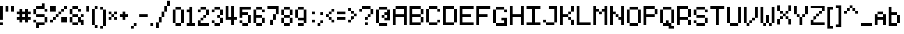 SplineFontDB: 3.2
FontName: CustomPixelFont_10px
FullName: CustomPixelFont_10px-Regular
FamilyName: CustomPixelFont_10px
Weight: Regular
Copyright: Copyright (c) 2024, Subculturist
UComments: "2024-10-14: Created with FontForge (http://fontforge.org)"
Version: 001.000
ItalicAngle: 0
UnderlinePosition: -1000
UnderlineWidth: 500
Ascent: 90
Descent: 10
InvalidEm: 0
LayerCount: 2
Layer: 0 0 "+BBcEMAQ0BD0EOAQ5 +BD8EOwQwBD0A" 1
Layer: 1 0 "+BB8ENQRABDUENAQ9BDgEOQAA +BD8EOwQwBD0A" 0
XUID: [1021 226 -146927282 9139]
StyleMap: 0x0000
FSType: 0
OS2Version: 0
OS2_WeightWidthSlopeOnly: 0
OS2_UseTypoMetrics: 1
CreationTime: 1728933181
ModificationTime: 1728989769
OS2TypoAscent: 0
OS2TypoAOffset: 1
OS2TypoDescent: 0
OS2TypoDOffset: 1
OS2TypoLinegap: 9
OS2WinAscent: 0
OS2WinAOffset: 1
OS2WinDescent: 0
OS2WinDOffset: 1
HheadAscent: 0
HheadAOffset: 1
HheadDescent: 0
HheadDOffset: 1
OS2Vendor: 'PfEd'
MarkAttachClasses: 1
DEI: 91125
LangName: 1033
DesignSize: 100
Encoding: iso8859-5
UnicodeInterp: none
NameList: AGL For New Fonts
DisplaySize: -72
AntiAlias: 0
FitToEm: 0
WinInfo: 0 26 10
BeginPrivate: 0
EndPrivate
BeginChars: 256 157

StartChar: A
Encoding: 65 65 0
Width: 60
Flags: HW
LayerCount: 2
Fore
SplineSet
40 70 m 1
 40 0 l 1
 50 0 l 1
 50 70 l 1
 40 70 l 1
40 70 m 1
 10 70 l 1
 10 60 l 1
 40 60 l 1
 40 70 l 1
40 40 m 1
 10 40 l 1
 10 30 l 1
 40 30 l 1
 40 40 l 1
0 60 m 1
 0 0 l 1
 10 0 l 1
 10 60 l 1
 0 60 l 1
EndSplineSet
Validated: 5
EndChar

StartChar: B
Encoding: 66 66 1
Width: 60
Flags: HW
LayerCount: 2
Fore
SplineSet
0 70 m 1
 0 0 l 1
 10 0 l 1
 10 70 l 1
 0 70 l 1
40 60 m 1
 40 40 l 1
 50 40 l 1
 50 60 l 1
 40 60 l 1
40 30 m 1
 40 10 l 1
 50 10 l 1
 50 30 l 1
 40 30 l 1
40 10 m 1
 10 10 l 1
 10 0 l 1
 40 0 l 1
 40 10 l 1
40 40 m 1
 10 40 l 1
 10 30 l 1
 40 30 l 1
 40 40 l 1
40 70 m 1
 10 70 l 1
 10 60 l 1
 40 60 l 1
 40 70 l 1
EndSplineSet
Validated: 5
EndChar

StartChar: C
Encoding: 67 67 2
Width: 60
Flags: HW
LayerCount: 2
Fore
SplineSet
40 10 m 1
 10 10 l 1
 10 0 l 1
 40 0 l 1
 40 10 l 1
40 70 m 1
 10 70 l 1
 10 60 l 1
 40 60 l 1
 40 70 l 1
10 10 m 1
 10 60 l 1
 0 60 l 1
 0 10 l 1
 10 10 l 1
50 20 m 1
 40 20 l 1
 40 10 l 1
 50 10 l 1
 50 20 l 1
50 60 m 1
 50 50 l 1
 40 50 l 1
 40 60 l 1
 50 60 l 1
EndSplineSet
Validated: 5
EndChar

StartChar: b
Encoding: 98 98 3
Width: 50
Flags: HW
LayerCount: 2
Fore
SplineSet
10 70 m 1
 0 70 l 1
 0 0 l 1
 10 0 l 1
 10 70 l 1
40 40 m 1
 30 40 l 1
 30 10 l 1
 40 10 l 1
 40 40 l 1
30 50 m 1
 10 50 l 1
 10 40 l 1
 30 40 l 1
 30 50 l 1
30 10 m 1
 30 0 l 1
 10 0 l 1
 10 10 l 5
 30 10 l 1
EndSplineSet
Validated: 5
EndChar

StartChar: D
Encoding: 68 68 4
Width: 60
Flags: HW
LayerCount: 2
Fore
SplineSet
40 70 m 1
 10 70 l 1
 10 60 l 1
 40 60 l 1
 40 70 l 1
40 10 m 1
 10 10 l 1
 10 0 l 1
 40 0 l 1
 40 10 l 1
10 0 m 1
 10 70 l 1
 0 70 l 1
 0 0 l 1
 10 0 l 1
50 10 m 1
 50 60 l 1
 40 60 l 1
 40 10 l 1
 50 10 l 1
EndSplineSet
Validated: 5
EndChar

StartChar: E
Encoding: 69 69 5
Width: 60
Flags: HW
LayerCount: 2
Fore
SplineSet
50 10 m 1
 10 10 l 1
 10 0 l 1
 50 0 l 1
 50 10 l 1
40 40 m 1
 10 40 l 1
 10 30 l 1
 40 30 l 1
 40 40 l 1
10 0 m 1
 10 70 l 1
 0 70 l 1
 0 0 l 1
 10 0 l 1
50 70 m 1
 10 70 l 1
 10 60 l 1
 50 60 l 1
 50 70 l 1
EndSplineSet
Validated: 5
EndChar

StartChar: F
Encoding: 70 70 6
Width: 60
Flags: HW
LayerCount: 2
Fore
SplineSet
40 40 m 1
 10 40 l 1
 10 30 l 1
 40 30 l 1
 40 40 l 1
10 0 m 1
 10 70 l 1
 0 70 l 1
 0 0 l 1
 10 0 l 1
50 70 m 1
 10 70 l 1
 10 60 l 1
 50 60 l 1
 50 70 l 1
EndSplineSet
Validated: 5
EndChar

StartChar: G
Encoding: 71 71 7
Width: 60
Flags: HW
LayerCount: 2
Fore
SplineSet
40 70 m 1
 10 70 l 1
 10 60 l 1
 40 60 l 1
 40 70 l 1
40 10 m 1
 10 10 l 1
 10 0 l 1
 40 0 l 1
 40 10 l 1
10 10 m 1
 10 60 l 1
 0 60 l 1
 0 10 l 1
 10 10 l 1
50 60 m 1
 50 50 l 1
 40 50 l 1
 40 60 l 1
 50 60 l 1
50 30 m 1
 50 0 l 1
 40 0 l 1
 40 30 l 1
 50 30 l 1
40 30 m 1
 30 30 l 1
 30 20 l 1
 40 20 l 1
 40 30 l 1
EndSplineSet
Validated: 5
EndChar

StartChar: H
Encoding: 72 72 8
Width: 60
Flags: HW
LayerCount: 2
Fore
SplineSet
40 40 m 1
 10 40 l 1
 10 30 l 1
 40 30 l 1
 40 40 l 1
50 0 m 1
 50 70 l 1
 40 70 l 1
 40 0 l 1
 50 0 l 1
10 0 m 1
 10 70 l 1
 0 70 l 1
 0 0 l 1
 10 0 l 1
EndSplineSet
Validated: 5
EndChar

StartChar: I
Encoding: 73 73 9
Width: 60
Flags: HW
LayerCount: 2
Fore
SplineSet
50 10 m 1
 0 10 l 1
 0 0 l 1
 50 0 l 1
 50 10 l 1
50 70 m 1
 0 70 l 1
 0 60 l 1
 50 60 l 1
 50 70 l 1
30 10 m 1
 30 60 l 1
 20 60 l 1
 20 10 l 1
 30 10 l 1
EndSplineSet
Validated: 5
EndChar

StartChar: J
Encoding: 74 74 10
Width: 60
Flags: HW
LayerCount: 2
Fore
SplineSet
50 70 m 1
 20 70 l 1
 20 60 l 1
 50 60 l 1
 50 70 l 1
40 10 m 1
 10 10 l 1
 10 0 l 1
 40 0 l 1
 40 10 l 1
50 10 m 1
 50 60 l 1
 40 60 l 1
 40 10 l 1
 50 10 l 1
10 10 m 1
 10 20 l 1
 0 20 l 1
 0 10 l 1
 10 10 l 1
EndSplineSet
Validated: 5
EndChar

StartChar: K
Encoding: 75 75 11
Width: 60
Flags: HW
LayerCount: 2
Fore
SplineSet
0 70 m 1
 0 0 l 1
 10 0 l 1
 10 70 l 1
 0 70 l 1
10 40 m 1
 10 30 l 1
 20 30 l 1
 20 40 l 1
 10 40 l 1
20 40 m 1
 30 40 l 1
 30 30 l 1
 20 30 l 1
 20 40 l 1
30 50 m 1
 30 40 l 1
 40 40 l 1
 40 50 l 1
 30 50 l 1
30 20 m 1
 40 20 l 1
 40 30 l 1
 30 30 l 1
 30 20 l 1
40 70 m 1
 40 50 l 1
 50 50 l 1
 50 70 l 1
 40 70 l 1
40 0 m 1
 50 0 l 1
 50 20 l 1
 40 20 l 1
 40 0 l 1
EndSplineSet
Validated: 5
EndChar

StartChar: L
Encoding: 76 76 12
Width: 60
Flags: HW
LayerCount: 2
Fore
SplineSet
50 10 m 1
 10 10 l 1
 10 0 l 1
 50 0 l 1
 50 10 l 1
10 0 m 1
 10 70 l 1
 0 70 l 1
 0 0 l 1
 10 0 l 1
EndSplineSet
Validated: 5
EndChar

StartChar: M
Encoding: 77 77 13
Width: 60
Flags: HW
LayerCount: 2
Fore
SplineSet
10 0 m 1
 10 70 l 1
 0 70 l 1
 0 0 l 1
 10 0 l 1
50 0 m 1
 50 70 l 1
 40 70 l 1
 40 0 l 1
 50 0 l 1
20 50 m 1
 20 60 l 1
 10 60 l 1
 10 50 l 1
 20 50 l 1
30 40 m 1
 30 50 l 1
 20 50 l 1
 20 40 l 1
 30 40 l 1
40 50 m 1
 40 60 l 1
 30 60 l 1
 30 50 l 1
 40 50 l 1
EndSplineSet
Validated: 5
EndChar

StartChar: N
Encoding: 78 78 14
Width: 60
Flags: HW
LayerCount: 2
Fore
SplineSet
0 70 m 1
 0 0 l 1
 10 0 l 1
 10 70 l 1
 0 70 l 1
40 70 m 1
 40 0 l 1
 50 0 l 1
 50 70 l 1
 40 70 l 1
40 30 m 1
 40 20 l 1
 30 20 l 1
 30 30 l 1
 40 30 l 1
30 40 m 1
 30 30 l 1
 20 30 l 1
 20 40 l 1
 30 40 l 1
20 50 m 1
 10 50 l 1
 10 40 l 1
 20 40 l 1
 20 50 l 1
EndSplineSet
Validated: 5
EndChar

StartChar: O
Encoding: 79 79 15
Width: 60
Flags: HW
LayerCount: 2
Fore
SplineSet
40 60 m 1
 40 10 l 1
 50 10 l 1
 50 60 l 1
 40 60 l 1
0 60 m 1
 0 10 l 1
 10 10 l 1
 10 60 l 1
 0 60 l 1
40 10 m 1
 40 0 l 1
 10 0 l 1
 10 10 l 1
 40 10 l 1
40 70 m 1
 10 70 l 1
 10 60 l 1
 40 60 l 1
 40 70 l 1
EndSplineSet
Validated: 5
EndChar

StartChar: P
Encoding: 80 80 16
Width: 60
Flags: HW
LayerCount: 2
Fore
SplineSet
0 70 m 1
 0 0 l 1
 10 0 l 1
 10 70 l 1
 0 70 l 1
40 70 m 1
 10 70 l 1
 10 60 l 1
 40 60 l 1
 40 70 l 1
40 40 m 1
 40 30 l 1
 10 30 l 1
 10 40 l 1
 40 40 l 1
50 60 m 1
 40 60 l 1
 40 40 l 1
 50 40 l 1
 50 60 l 1
EndSplineSet
Validated: 5
EndChar

StartChar: Q
Encoding: 81 81 17
Width: 60
Flags: HW
LayerCount: 2
Fore
SplineSet
0 60 m 1
 0 10 l 1
 10 10 l 1
 10 60 l 1
 0 60 l 1
40 60 m 1
 40 10 l 1
 50 10 l 1
 50 60 l 1
 40 60 l 1
40 70 m 1
 10 70 l 1
 10 60 l 1
 40 60 l 1
 40 70 l 1
40 10 m 1
 40 0 l 1
 10 0 l 1
 10 10 l 1
 40 10 l 1
50 0 m 1
 50 -10 l 1
 30 -10 l 1
 30 0 l 1
 50 0 l 1
30 20 m 1
 20 20 l 1
 20 10 l 1
 30 10 l 1
 30 20 l 1
EndSplineSet
Validated: 5
EndChar

StartChar: R
Encoding: 82 82 18
Width: 60
Flags: HW
LayerCount: 2
Fore
SplineSet
0 70 m 1
 0 0 l 1
 10 0 l 1
 10 70 l 1
 0 70 l 1
40 60 m 1
 40 30 l 1
 50 30 l 1
 50 60 l 1
 40 60 l 1
40 20 m 1
 40 0 l 1
 50 0 l 1
 50 20 l 1
 40 20 l 1
10 70 m 1
 10 60 l 1
 40 60 l 1
 40 70 l 1
 10 70 l 1
10 30 m 1
 10 20 l 1
 40 20 l 1
 40 30 l 1
 10 30 l 1
EndSplineSet
Validated: 5
EndChar

StartChar: S
Encoding: 83 83 19
Width: 60
Flags: HW
LayerCount: 2
Fore
SplineSet
40 70 m 1
 10 70 l 1
 10 60 l 1
 40 60 l 1
 40 70 l 1
40 40 m 1
 40 30 l 1
 10 30 l 1
 10 40 l 1
 40 40 l 1
40 10 m 1
 40 0 l 1
 10 0 l 1
 10 10 l 1
 40 10 l 1
10 20 m 1
 0 20 l 1
 0 10 l 1
 10 10 l 1
 10 20 l 1
50 30 m 1
 40 30 l 1
 40 10 l 1
 50 10 l 1
 50 30 l 1
10 60 m 1
 10 40 l 1
 0 40 l 1
 0 60 l 1
 10 60 l 1
50 60 m 1
 50 50 l 1
 40 50 l 1
 40 60 l 1
 50 60 l 1
EndSplineSet
Validated: 5
EndChar

StartChar: T
Encoding: 84 84 20
Width: 60
Flags: HW
LayerCount: 2
Fore
SplineSet
20 60 m 1
 20 0 l 1
 30 0 l 1
 30 60 l 1
 20 60 l 1
50 70 m 1
 0 70 l 1
 0 60 l 1
 50 60 l 1
 50 70 l 1
EndSplineSet
Validated: 5
EndChar

StartChar: U
Encoding: 85 85 21
Width: 60
Flags: HW
LayerCount: 2
Fore
SplineSet
0 70 m 1
 0 10 l 1
 10 10 l 1
 10 70 l 1
 0 70 l 1
40 70 m 1
 40 10 l 1
 50 10 l 1
 50 70 l 1
 40 70 l 1
40 10 m 1
 40 0 l 1
 10 0 l 1
 10 10 l 1
 40 10 l 1
EndSplineSet
Validated: 5
EndChar

StartChar: V
Encoding: 86 86 22
Width: 60
Flags: HW
LayerCount: 2
Fore
SplineSet
0 70 m 1
 0 10 l 1
 10 10 l 1
 10 70 l 1
 0 70 l 1
40 70 m 1
 40 30 l 1
 50 30 l 1
 50 70 l 1
 40 70 l 1
40 30 m 1
 40 20 l 1
 30 20 l 1
 30 30 l 1
 40 30 l 1
30 20 m 1
 30 10 l 1
 20 10 l 1
 20 20 l 1
 30 20 l 1
20 10 m 1
 20 0 l 1
 10 0 l 1
 10 10 l 1
 20 10 l 1
EndSplineSet
Validated: 5
EndChar

StartChar: W
Encoding: 87 87 23
Width: 60
Flags: HW
LayerCount: 2
Fore
SplineSet
0 70 m 1
 0 10 l 1
 10 10 l 1
 10 70 l 1
 0 70 l 1
40 70 m 1
 40 10 l 1
 50 10 l 1
 50 70 l 1
 40 70 l 1
20 40 m 1
 20 10 l 1
 30 10 l 1
 30 40 l 1
 20 40 l 1
40 10 m 1
 40 0 l 1
 30 0 l 1
 30 10 l 1
 40 10 l 1
20 10 m 1
 20 0 l 1
 10 0 l 1
 10 10 l 1
 20 10 l 1
EndSplineSet
Validated: 5
EndChar

StartChar: X
Encoding: 88 88 24
Width: 60
Flags: HW
LayerCount: 2
Fore
SplineSet
0 20 m 1
 0 0 l 1
 10 0 l 1
 10 20 l 1
 0 20 l 1
40 20 m 1
 40 0 l 1
 50 0 l 1
 50 20 l 1
 40 20 l 1
40 70 m 1
 40 50 l 1
 50 50 l 1
 50 70 l 1
 40 70 l 1
0 70 m 1
 0 50 l 1
 10 50 l 1
 10 70 l 1
 0 70 l 1
40 50 m 1
 40 40 l 1
 30 40 l 1
 30 50 l 1
 40 50 l 1
20 50 m 1
 20 40 l 1
 10 40 l 1
 10 50 l 1
 20 50 l 1
30 40 m 1
 30 30 l 1
 20 30 l 1
 20 40 l 1
 30 40 l 1
40 30 m 1
 40 20 l 1
 30 20 l 1
 30 30 l 1
 40 30 l 1
20 30 m 1
 20 20 l 1
 10 20 l 1
 10 30 l 1
 20 30 l 1
EndSplineSet
Validated: 5
EndChar

StartChar: Y
Encoding: 89 89 25
Width: 60
Flags: HW
LayerCount: 2
Fore
SplineSet
0 70 m 1
 0 40 l 1
 10 40 l 1
 10 70 l 1
 0 70 l 1
40 70 m 1
 40 40 l 1
 50 40 l 1
 50 70 l 1
 40 70 l 1
20 30 m 1
 20 0 l 1
 30 0 l 1
 30 30 l 1
 20 30 l 1
40 40 m 1
 40 30 l 1
 30 30 l 1
 30 40 l 1
 40 40 l 1
20 40 m 1
 20 30 l 1
 10 30 l 1
 10 40 l 1
 20 40 l 1
EndSplineSet
Validated: 5
EndChar

StartChar: Z
Encoding: 90 90 26
Width: 60
Flags: HW
LayerCount: 2
Fore
SplineSet
0 10 m 1
 0 0 l 1
 50 0 l 1
 50 10 l 1
 0 10 l 1
0 70 m 1
 0 60 l 1
 50 60 l 1
 50 70 l 1
 0 70 l 1
50 60 m 1
 50 50 l 1
 40 50 l 1
 40 60 l 1
 50 60 l 1
40 50 m 1
 40 40 l 1
 30 40 l 1
 30 50 l 1
 40 50 l 1
30 40 m 1
 30 30 l 1
 20 30 l 1
 20 40 l 1
 30 40 l 1
20 30 m 1
 20 20 l 1
 10 20 l 1
 10 30 l 1
 20 30 l 1
10 20 m 1
 10 10 l 1
 0 10 l 1
 0 20 l 1
 10 20 l 1
EndSplineSet
Validated: 5
EndChar

StartChar: bracketleft
Encoding: 91 91 27
Width: 30
Flags: HW
LayerCount: 2
Fore
SplineSet
10 0 m 1
 20 0 l 1
 20 -10 l 1
 10 -10 l 1
 10 0 l 1
10 70 m 1
 10 60 l 1
 20 60 l 1
 20 70 l 1
 10 70 l 1
0 70 m 1
 0 -10 l 1
 10 -10 l 1
 10 70 l 1
 0 70 l 1
EndSplineSet
Validated: 5
EndChar

StartChar: a
Encoding: 97 97 28
Width: 50
Flags: HW
LayerCount: 2
Fore
SplineSet
10 40 m 1
 0 40 l 1
 0 0 l 1
 10 0 l 1
 10 40 l 1
40 40 m 1
 30 40 l 1
 30 0 l 1
 40 0 l 1
 40 40 l 1
30 30 m 1
 10 30 l 1
 10 20 l 1
 30 20 l 1
 30 30 l 1
30 50 m 1
 10 50 l 1
 10 40 l 1
 30 40 l 1
 30 50 l 1
EndSplineSet
Validated: 5
EndChar

StartChar: c
Encoding: 99 99 29
Width: 50
Flags: HW
LayerCount: 2
Fore
SplineSet
10 40 m 1
 0 40 l 1
 0 10 l 1
 10 10 l 1
 10 40 l 1
30 10 m 1
 30 0 l 1
 10 0 l 1
 10 10 l 1
 30 10 l 1
30 50 m 1
 10 50 l 1
 10 40 l 1
 30 40 l 1
 30 50 l 1
30 40 m 1
 30 30 l 1
 40 30 l 1
 40 40 l 1
 30 40 l 1
30 20 m 1
 30 10 l 1
 40 10 l 1
 40 20 l 1
 30 20 l 1
EndSplineSet
Validated: 5
EndChar

StartChar: d
Encoding: 100 100 30
Width: 50
Flags: HW
LayerCount: 2
Fore
SplineSet
10 40 m 1
 0 40 l 1
 0 10 l 1
 10 10 l 1
 10 40 l 1
30 50 m 1
 10 50 l 1
 10 40 l 1
 30 40 l 1
 30 50 l 1
30 10 m 5
 30 0 l 5
 10 0 l 1
 10 10 l 1
 30 10 l 5
40 70 m 1
 30 70 l 1
 30 0 l 1
 40 0 l 1
 40 70 l 1
EndSplineSet
Validated: 5
EndChar

StartChar: e
Encoding: 101 101 31
Width: 50
Flags: HW
LayerCount: 2
Fore
SplineSet
10 40 m 1
 0 40 l 1
 0 10 l 1
 10 10 l 1
 10 40 l 1
40 40 m 1
 30 40 l 1
 30 20 l 1
 40 20 l 1
 40 40 l 1
30 10 m 1
 30 0 l 1
 10 0 l 1
 10 10 l 1
 30 10 l 1
30 30 m 5
 0 30 l 1
 0 20 l 1
 30 20 l 1
 30 30 l 5
30 50 m 1
 10 50 l 1
 10 40 l 1
 30 40 l 1
 30 50 l 1
EndSplineSet
Validated: 5
EndChar

StartChar: f
Encoding: 102 102 32
Width: 40
Flags: HW
LayerCount: 2
Fore
SplineSet
20 60 m 1
 10 60 l 1
 10 0 l 1
 20 0 l 1
 20 60 l 1
0 50 m 1
 0 40 l 1
 10 40 l 1
 10 50 l 1
 0 50 l 1
20 50 m 1
 20 40 l 1
 30 40 l 1
 30 50 l 1
 20 50 l 1
20 70 m 1
 20 60 l 1
 30 60 l 1
 30 70 l 1
 20 70 l 1
EndSplineSet
Validated: 5
EndChar

StartChar: g
Encoding: 103 103 33
Width: 50
Flags: HW
LayerCount: 2
Fore
SplineSet
40 50 m 1
 30 50 l 1
 30 0 l 1
 40 0 l 1
 40 50 l 1
30 50 m 1
 10 50 l 1
 10 40 l 1
 30 40 l 1
 30 50 l 1
30 20 m 1
 30 10 l 1
 10 10 l 1
 10 20 l 1
 30 20 l 1
30 0 m 1
 30 -10 l 1
 10 -10 l 1
 10 0 l 1
 30 0 l 1
0 40 m 1
 0 20 l 1
 10 20 l 1
 10 40 l 1
 0 40 l 1
EndSplineSet
Validated: 5
EndChar

StartChar: h
Encoding: 104 104 34
Width: 50
Flags: HW
LayerCount: 2
Fore
SplineSet
10 70 m 1
 0 70 l 1
 0 0 l 1
 10 0 l 1
 10 70 l 1
40 40 m 1
 30 40 l 1
 30 0 l 1
 40 0 l 1
 40 40 l 1
30 50 m 1
 10 50 l 1
 10 40 l 1
 30 40 l 1
 30 50 l 1
EndSplineSet
Validated: 5
EndChar

StartChar: i
Encoding: 105 105 35
Width: 20
Flags: HW
LayerCount: 2
Fore
SplineSet
10 50 m 1
 0 50 l 1
 0 0 l 1
 10 0 l 1
 10 50 l 1
0 70 m 1
 0 60 l 1
 10 60 l 1
 10 70 l 1
 0 70 l 1
EndSplineSet
EndChar

StartChar: j
Encoding: 106 106 36
Width: 50
Flags: HW
LayerCount: 2
Fore
SplineSet
40 50 m 1
 30 50 l 1
 30 0 l 1
 40 0 l 1
 40 50 l 1
30 0 m 1
 30 -10 l 1
 10 -10 l 1
 10 0 l 1
 30 0 l 1
0 10 m 1
 0 0 l 1
 10 0 l 1
 10 10 l 1
 0 10 l 1
20 50 m 1
 20 40 l 1
 30 40 l 1
 30 50 l 1
 20 50 l 1
30 70 m 1
 30 60 l 1
 40 60 l 1
 40 70 l 1
 30 70 l 1
EndSplineSet
Validated: 5
EndChar

StartChar: k
Encoding: 107 107 37
Width: 50
Flags: HW
LayerCount: 2
Fore
SplineSet
10 70 m 1
 0 70 l 1
 0 0 l 1
 10 0 l 1
 10 70 l 1
40 10 m 1
 40 0 l 1
 30 0 l 1
 30 10 l 1
 40 10 l 1
30 20 m 1
 30 10 l 1
 20 10 l 1
 20 20 l 1
 30 20 l 1
20 30 m 1
 20 20 l 1
 10 20 l 1
 10 30 l 1
 20 30 l 1
30 40 m 1
 30 30 l 1
 20 30 l 1
 20 40 l 1
 30 40 l 1
40 50 m 1
 30 50 l 1
 30 40 l 1
 40 40 l 1
 40 50 l 1
EndSplineSet
Validated: 5
EndChar

StartChar: l
Encoding: 108 108 38
Width: 30
Flags: HW
LayerCount: 2
Fore
SplineSet
10 70 m 1
 0 70 l 1
 0 0 l 1
 10 0 l 1
 10 70 l 1
20 10 m 1
 20 0 l 1
 10 0 l 1
 10 10 l 1
 20 10 l 1
EndSplineSet
Validated: 5
EndChar

StartChar: m
Encoding: 109 109 39
Width: 60
Flags: HW
LayerCount: 2
Fore
SplineSet
10 50 m 1
 0 50 l 1
 0 0 l 1
 10 0 l 1
 10 50 l 1
50 40 m 1
 40 40 l 1
 40 0 l 1
 50 0 l 1
 50 40 l 1
40 50 m 1
 10 50 l 1
 10 40 l 1
 40 40 l 1
 40 50 l 1
30 40 m 1
 20 40 l 1
 20 10 l 1
 30 10 l 1
 30 40 l 1
EndSplineSet
Validated: 5
EndChar

StartChar: n
Encoding: 110 110 40
Width: 50
Flags: HW
LayerCount: 2
Fore
SplineSet
10 50 m 1
 0 50 l 1
 0 0 l 1
 10 0 l 1
 10 50 l 1
40 40 m 1
 30 40 l 1
 30 0 l 1
 40 0 l 1
 40 40 l 1
30 50 m 1
 10 50 l 1
 10 40 l 1
 30 40 l 1
 30 50 l 1
EndSplineSet
Validated: 5
EndChar

StartChar: o
Encoding: 111 111 41
Width: 50
Flags: HW
LayerCount: 2
Fore
SplineSet
10 40 m 1
 0 40 l 1
 0 10 l 1
 10 10 l 1
 10 40 l 1
40 40 m 1
 30 40 l 1
 30 10 l 1
 40 10 l 1
 40 40 l 1
30 50 m 1
 10 50 l 1
 10 40 l 1
 30 40 l 1
 30 50 l 1
30 10 m 1
 30 0 l 1
 10 0 l 1
 10 10 l 1
 30 10 l 1
EndSplineSet
Validated: 5
EndChar

StartChar: p
Encoding: 112 112 42
Width: 50
Flags: HW
LayerCount: 2
Fore
SplineSet
10 50 m 1
 0 50 l 1
 0 -10 l 1
 10 -10 l 1
 10 50 l 1
40 40 m 1
 30 40 l 1
 30 20 l 1
 40 20 l 1
 40 40 l 1
30 20 m 1
 30 10 l 1
 10 10 l 1
 10 20 l 1
 30 20 l 1
30 50 m 1
 10 50 l 1
 10 40 l 1
 30 40 l 1
 30 50 l 1
EndSplineSet
Validated: 5
EndChar

StartChar: q
Encoding: 113 113 43
Width: 50
Flags: HW
LayerCount: 2
Fore
SplineSet
10 40 m 1
 0 40 l 1
 0 20 l 1
 10 20 l 1
 10 40 l 1
40 40 m 1
 30 40 l 1
 30 -10 l 1
 40 -10 l 1
 40 40 l 1
30 50 m 1
 10 50 l 1
 10 40 l 1
 30 40 l 1
 30 50 l 1
30 20 m 1
 30 10 l 1
 10 10 l 1
 10 20 l 1
 30 20 l 1
EndSplineSet
Validated: 5
EndChar

StartChar: r
Encoding: 114 114 44
Width: 40
Flags: HW
LayerCount: 2
Fore
SplineSet
10 40 m 1
 0 40 l 1
 0 0 l 1
 10 0 l 1
 10 40 l 1
30 50 m 1
 10 50 l 1
 10 40 l 1
 30 40 l 1
 30 50 l 1
EndSplineSet
Validated: 5
EndChar

StartChar: s
Encoding: 115 115 45
Width: 50
Flags: HW
LayerCount: 2
Fore
SplineSet
30 30 m 1
 30 20 l 1
 10 20 l 1
 10 30 l 1
 30 30 l 1
10 40 m 1
 10 30 l 1
 0 30 l 1
 0 40 l 1
 10 40 l 1
40 20 m 1
 40 10 l 1
 30 10 l 1
 30 20 l 1
 40 20 l 1
40 50 m 1
 10 50 l 1
 10 40 l 1
 40 40 l 1
 40 50 l 1
30 10 m 1
 30 0 l 1
 0 0 l 1
 0 10 l 1
 30 10 l 1
EndSplineSet
Validated: 5
EndChar

StartChar: t
Encoding: 116 116 46
Width: 50
Flags: HW
LayerCount: 2
Fore
SplineSet
20 60 m 1
 10 60 l 1
 10 10 l 1
 20 10 l 1
 20 60 l 1
40 10 m 1
 40 0 l 1
 20 0 l 1
 20 10 l 1
 40 10 l 1
10 50 m 1
 0 50 l 1
 0 40 l 1
 10 40 l 1
 10 50 l 1
40 50 m 1
 20 50 l 1
 20 40 l 1
 40 40 l 1
 40 50 l 1
EndSplineSet
Validated: 5
EndChar

StartChar: u
Encoding: 117 117 47
Width: 50
Flags: HW
LayerCount: 2
Fore
SplineSet
10 50 m 1
 0 50 l 1
 0 10 l 1
 10 10 l 1
 10 50 l 1
40 50 m 1
 30 50 l 1
 30 10 l 1
 40 10 l 1
 40 50 l 1
30 10 m 1
 30 0 l 1
 10 0 l 1
 10 10 l 1
 30 10 l 1
EndSplineSet
Validated: 5
EndChar

StartChar: v
Encoding: 118 118 48
Width: 50
Flags: HW
LayerCount: 2
Fore
SplineSet
10 50 m 1
 0 50 l 1
 0 10 l 1
 10 10 l 1
 10 50 l 1
40 50 m 1
 30 50 l 1
 30 20 l 1
 40 20 l 1
 40 50 l 1
30 20 m 1
 30 10 l 1
 20 10 l 1
 20 20 l 1
 30 20 l 1
20 10 m 1
 20 0 l 1
 10 0 l 1
 10 10 l 1
 20 10 l 1
EndSplineSet
Validated: 5
EndChar

StartChar: w
Encoding: 119 119 49
Width: 60
Flags: HW
LayerCount: 2
Fore
SplineSet
10 50 m 1
 0 50 l 1
 0 10 l 1
 10 10 l 1
 10 50 l 1
50 50 m 1
 40 50 l 1
 40 10 l 1
 50 10 l 1
 50 50 l 1
30 30 m 1
 20 30 l 1
 20 10 l 1
 30 10 l 1
 30 30 l 1
40 10 m 1
 40 0 l 1
 30 0 l 1
 30 10 l 1
 40 10 l 1
20 10 m 1
 20 0 l 1
 10 0 l 1
 10 10 l 1
 20 10 l 1
EndSplineSet
Validated: 5
EndChar

StartChar: x
Encoding: 120 120 50
Width: 50
Flags: HW
LayerCount: 2
Fore
SplineSet
40 50 m 1
 30 50 l 1
 30 30 l 1
 40 30 l 1
 40 50 l 1
40 20 m 1
 30 20 l 1
 30 0 l 1
 40 0 l 1
 40 20 l 1
10 20 m 1
 0 20 l 1
 0 0 l 1
 10 0 l 1
 10 20 l 1
10 50 m 1
 0 50 l 1
 0 30 l 1
 10 30 l 1
 10 50 l 1
30 30 m 1
 30 20 l 1
 10 20 l 1
 10 30 l 1
 30 30 l 1
EndSplineSet
Validated: 5
EndChar

StartChar: y
Encoding: 121 121 51
Width: 50
Flags: HW
LayerCount: 2
Fore
SplineSet
10 50 m 1
 0 50 l 1
 0 20 l 1
 10 20 l 1
 10 50 l 1
30 20 m 1
 30 10 l 1
 10 10 l 1
 10 20 l 1
 30 20 l 1
30 0 m 1
 30 -10 l 1
 10 -10 l 1
 10 0 l 1
 30 0 l 1
40 50 m 1
 30 50 l 1
 30 0 l 1
 40 0 l 1
 40 50 l 1
EndSplineSet
Validated: 5
EndChar

StartChar: z
Encoding: 122 122 52
Width: 40
Flags: HW
LayerCount: 2
Fore
SplineSet
30 10 m 1
 30 0 l 1
 0 0 l 1
 0 10 l 1
 30 10 l 1
30 50 m 1
 0 50 l 1
 0 40 l 1
 30 40 l 1
 30 50 l 1
30 40 m 1
 30 30 l 1
 20 30 l 1
 20 40 l 1
 30 40 l 1
20 30 m 1
 20 20 l 1
 10 20 l 1
 10 30 l 1
 20 30 l 1
10 20 m 1
 10 10 l 1
 0 10 l 1
 0 20 l 1
 10 20 l 1
EndSplineSet
Validated: 5
EndChar

StartChar: semicolon
Encoding: 59 59 53
Width: 30
Flags: HW
LayerCount: 2
Fore
SplineSet
20 20 m 1
 10 20 l 1
 10 10 l 1
 20 10 l 1
 20 20 l 1
10 10 m 1
 10 0 l 1
 0 0 l 1
 0 10 l 1
 10 10 l 1
20 50 m 1
 10 50 l 1
 10 40 l 1
 20 40 l 1
 20 50 l 1
EndSplineSet
Validated: 5
EndChar

StartChar: zero
Encoding: 48 48 54
Width: 50
Flags: HW
LayerCount: 2
Fore
SplineSet
10 60 m 1
 0 60 l 1
 0 10 l 1
 10 10 l 1
 10 60 l 1
40 60 m 1
 30 60 l 1
 30 10 l 1
 40 10 l 1
 40 60 l 1
30 70 m 1
 10 70 l 1
 10 60 l 1
 30 60 l 1
 30 70 l 1
30 10 m 1
 30 0 l 1
 10 0 l 1
 10 10 l 1
 30 10 l 1
EndSplineSet
Validated: 5
EndChar

StartChar: one
Encoding: 49 49 55
Width: 40
Flags: HW
LayerCount: 2
Fore
SplineSet
20 70 m 1
 10 70 l 1
 10 10 l 1
 20 10 l 1
 20 70 l 1
10 60 m 1
 0 60 l 1
 0 50 l 1
 10 50 l 1
 10 60 l 1
30 10 m 1
 30 0 l 1
 0 0 l 1
 0 10 l 1
 30 10 l 1
EndSplineSet
Validated: 5
EndChar

StartChar: two
Encoding: 50 50 56
Width: 50
Flags: HW
LayerCount: 2
Fore
SplineSet
30 70 m 1
 10 70 l 1
 10 60 l 1
 30 60 l 1
 30 70 l 1
40 60 m 1
 40 40 l 1
 30 40 l 1
 30 60 l 1
 40 60 l 1
10 60 m 1
 10 50 l 1
 0 50 l 1
 0 60 l 1
 10 60 l 1
30 40 m 1
 30 30 l 1
 20 30 l 1
 20 40 l 1
 30 40 l 1
20 30 m 1
 20 20 l 1
 10 20 l 1
 10 30 l 1
 20 30 l 1
10 20 m 1
 10 10 l 1
 0 10 l 1
 0 20 l 1
 10 20 l 1
40 10 m 1
 40 0 l 1
 0 0 l 1
 0 10 l 1
 40 10 l 1
EndSplineSet
Validated: 5
EndChar

StartChar: three
Encoding: 51 51 57
Width: 50
Flags: HW
LayerCount: 2
Fore
SplineSet
30 70 m 1
 10 70 l 1
 10 60 l 1
 30 60 l 1
 30 70 l 1
30 10 m 1
 30 0 l 1
 10 0 l 1
 10 10 l 1
 30 10 l 1
40 60 m 1
 40 40 l 1
 30 40 l 1
 30 60 l 1
 40 60 l 1
40 30 m 1
 30 30 l 1
 30 10 l 1
 40 10 l 1
 40 30 l 1
10 60 m 1
 10 50 l 1
 0 50 l 1
 0 60 l 1
 10 60 l 1
10 20 m 1
 0 20 l 1
 0 10 l 1
 10 10 l 1
 10 20 l 1
30 40 m 1
 30 30 l 1
 20 30 l 1
 20 40 l 1
 30 40 l 1
EndSplineSet
Validated: 5
EndChar

StartChar: four
Encoding: 52 52 58
Width: 50
Flags: HW
LayerCount: 2
Fore
SplineSet
10 70 m 1
 0 70 l 1
 0 20 l 1
 10 20 l 1
 10 70 l 1
30 70 m 1
 20 70 l 1
 20 0 l 1
 30 0 l 1
 30 70 l 1
20 30 m 1
 20 20 l 1
 10 20 l 1
 10 30 l 1
 20 30 l 1
40 30 m 1
 30 30 l 1
 30 20 l 1
 40 20 l 1
 40 30 l 1
EndSplineSet
Validated: 5
EndChar

StartChar: five
Encoding: 53 53 59
Width: 50
Flags: HW
LayerCount: 2
Fore
SplineSet
40 40 m 1
 30 40 l 1
 30 10 l 1
 40 10 l 1
 40 40 l 1
10 70 m 1
 0 70 l 1
 0 30 l 1
 10 30 l 1
 10 70 l 1
40 70 m 1
 10 70 l 1
 10 60 l 1
 40 60 l 1
 40 70 l 1
30 50 m 1
 10 50 l 1
 10 40 l 1
 30 40 l 1
 30 50 l 1
30 10 m 1
 30 0 l 1
 10 0 l 1
 10 10 l 1
 30 10 l 1
10 20 m 1
 0 20 l 1
 0 10 l 1
 10 10 l 1
 10 20 l 1
EndSplineSet
Validated: 5
EndChar

StartChar: six
Encoding: 54 54 60
Width: 50
Flags: HW
LayerCount: 2
Fore
SplineSet
10 60 m 1
 0 60 l 1
 0 10 l 1
 10 10 l 1
 10 60 l 1
30 70 m 1
 10 70 l 1
 10 60 l 1
 30 60 l 1
 30 70 l 1
30 40 m 1
 10 40 l 1
 10 30 l 1
 30 30 l 1
 30 40 l 1
30 10 m 1
 30 0 l 1
 10 0 l 1
 10 10 l 1
 30 10 l 1
40 60 m 1
 40 50 l 1
 30 50 l 1
 30 60 l 1
 40 60 l 1
40 30 m 1
 30 30 l 1
 30 10 l 1
 40 10 l 1
 40 30 l 1
EndSplineSet
Validated: 5
EndChar

StartChar: seven
Encoding: 55 55 61
Width: 50
Flags: HW
LayerCount: 2
Fore
SplineSet
20 20 m 1
 10 20 l 1
 10 0 l 1
 20 0 l 1
 20 20 l 1
30 40 m 1
 20 40 l 1
 20 20 l 1
 30 20 l 1
 30 40 l 1
40 60 m 1
 30 60 l 1
 30 40 l 1
 40 40 l 1
 40 60 l 1
40 70 m 1
 0 70 l 1
 0 60 l 1
 40 60 l 1
 40 70 l 1
EndSplineSet
Validated: 5
EndChar

StartChar: eight
Encoding: 56 56 62
Width: 50
Flags: HW
LayerCount: 2
Fore
SplineSet
10 60 m 1
 0 60 l 1
 0 40 l 1
 10 40 l 1
 10 60 l 1
10 30 m 1
 0 30 l 1
 0 10 l 1
 10 10 l 1
 10 30 l 1
40 30 m 1
 30 30 l 1
 30 10 l 1
 40 10 l 1
 40 30 l 1
40 60 m 1
 30 60 l 1
 30 40 l 1
 40 40 l 1
 40 60 l 1
30 70 m 1
 10 70 l 1
 10 60 l 1
 30 60 l 1
 30 70 l 1
30 40 m 1
 30 30 l 1
 10 30 l 1
 10 40 l 1
 30 40 l 1
30 10 m 1
 30 0 l 1
 10 0 l 1
 10 10 l 1
 30 10 l 1
EndSplineSet
Validated: 5
EndChar

StartChar: nine
Encoding: 57 57 63
Width: 50
Flags: HW
LayerCount: 2
Fore
SplineSet
10 60 m 1
 0 60 l 1
 0 30 l 1
 10 30 l 1
 10 60 l 1
40 60 m 1
 30 60 l 1
 30 10 l 1
 40 10 l 1
 40 60 l 1
30 30 m 1
 30 20 l 1
 10 20 l 1
 10 30 l 1
 30 30 l 1
30 70 m 1
 10 70 l 1
 10 60 l 1
 30 60 l 1
 30 70 l 1
30 10 m 1
 30 0 l 1
 10 0 l 1
 10 10 l 1
 30 10 l 1
EndSplineSet
Validated: 5
EndChar

StartChar: period
Encoding: 46 46 64
Width: 20
Flags: HW
LayerCount: 2
Fore
SplineSet
10 10 m 1
 0 10 l 1
 0 0 l 1
 10 0 l 1
 10 10 l 1
EndSplineSet
Validated: 9
EndChar

StartChar: slash
Encoding: 47 47 65
Width: 60
Flags: HW
LayerCount: 2
Fore
SplineSet
0 10 m 1
 0 -10 l 1
 10 -10 l 1
 10 10 l 1
 0 10 l 1
10 30 m 1
 10 10 l 1
 20 10 l 1
 20 30 l 1
 10 30 l 1
20 50 m 1
 20 30 l 1
 30 30 l 1
 30 50 l 1
 20 50 l 1
30 70 m 1
 30 50 l 1
 40 50 l 1
 40 70 l 1
 30 70 l 1
40 90 m 1
 40 70 l 1
 50 70 l 1
 50 90 l 1
 40 90 l 1
EndSplineSet
Validated: 5
EndChar

StartChar: braceleft
Encoding: 123 123 66
Width: 50
Flags: HW
LayerCount: 2
Fore
SplineSet
20 0 m 1
 20 -10 l 1
 40 -10 l 1
 40 0 l 1
 20 0 l 1
20 70 m 1
 20 60 l 1
 40 60 l 1
 40 70 l 1
 20 70 l 1
10 60 m 1
 10 40 l 1
 20 40 l 1
 20 60 l 1
 10 60 l 1
10 20 m 1
 10 0 l 1
 20 0 l 1
 20 20 l 1
 10 20 l 1
0 40 m 1
 0 20 l 1
 10 20 l 1
 10 40 l 1
 0 40 l 1
EndSplineSet
Validated: 5
EndChar

StartChar: bar
Encoding: 124 124 67
Width: 20
Flags: HW
LayerCount: 2
Fore
SplineSet
10 90 m 1
 0 90 l 1
 0 -10 l 1
 10 -10 l 1
 10 90 l 1
EndSplineSet
Validated: 9
EndChar

StartChar: braceright
Encoding: 125 125 68
Width: 50
Flags: HW
LayerCount: 2
Fore
SplineSet
20 0 m 1
 20 -10 l 1
 0 -10 l 1
 0 0 l 1
 20 0 l 1
20 70 m 1
 0 70 l 1
 0 60 l 1
 20 60 l 1
 20 70 l 1
30 60 m 1
 20 60 l 1
 20 40 l 1
 30 40 l 1
 30 60 l 1
30 20 m 1
 20 20 l 1
 20 0 l 1
 30 0 l 1
 30 20 l 1
40 40 m 1
 30 40 l 1
 30 20 l 1
 40 20 l 1
 40 40 l 1
EndSplineSet
Validated: 5
EndChar

StartChar: bracketright
Encoding: 93 93 69
Width: 30
Flags: HW
LayerCount: 2
Fore
SplineSet
10 0 m 1
 0 0 l 1
 0 -10 l 1
 10 -10 l 1
 10 0 l 1
10 70 m 1
 0 70 l 1
 0 60 l 1
 10 60 l 1
 10 70 l 1
20 70 m 1
 20 -10 l 1
 10 -10 l 1
 10 70 l 1
 20 70 l 1
EndSplineSet
Validated: 5
EndChar

StartChar: asciicircum
Encoding: 94 94 70
Width: 60
Flags: HW
LayerCount: 2
Fore
SplineSet
10 50 m 1
 10 40 l 1
 0 40 l 1
 0 50 l 1
 10 50 l 1
20 60 m 1
 20 50 l 1
 10 50 l 1
 10 60 l 1
 20 60 l 1
30 70 m 1
 20 70 l 1
 20 60 l 1
 30 60 l 1
 30 70 l 1
40 60 m 1
 40 50 l 1
 30 50 l 1
 30 60 l 1
 40 60 l 1
50 50 m 1
 50 40 l 1
 40 40 l 1
 40 50 l 1
 50 50 l 1
EndSplineSet
Validated: 5
EndChar

StartChar: underscore
Encoding: 95 95 71
Width: 50
Flags: HW
LayerCount: 2
Fore
SplineSet
40 0 m 1
 40 10 l 1
 0 10 l 1
 0 0 l 1
 40 0 l 1
EndSplineSet
Validated: 9
EndChar

StartChar: exclam
Encoding: 33 33 72
Width: 20
Flags: HW
LayerCount: 2
Fore
SplineSet
10 10 m 1
 0 10 l 1
 0 0 l 1
 10 0 l 1
 10 10 l 1
10 70 m 1
 0 70 l 1
 0 20 l 1
 10 20 l 1
 10 70 l 1
EndSplineSet
Validated: 9
EndChar

StartChar: quotedbl
Encoding: 34 34 73
Width: 40
Flags: HW
LayerCount: 2
Fore
SplineSet
10 70 m 1
 0 70 l 1
 0 60 l 1
 10 60 l 1
 10 70 l 1
30 70 m 1
 20 70 l 1
 20 60 l 1
 30 60 l 1
 30 70 l 1
10 60 m 1
 10 50 l 1
 0 50 l 1
 0 60 l 1
 10 60 l 1
30 60 m 1
 30 50 l 1
 20 50 l 1
 20 60 l 1
 30 60 l 1
EndSplineSet
Validated: 5
EndChar

StartChar: numbersign
Encoding: 35 35 74
Width: 60
Flags: HW
LayerCount: 2
Fore
SplineSet
20 40 m 1
 30 40 l 1
 30 50 l 1
 20 50 l 1
 20 40 l 1
20 20 m 1
 30 20 l 1
 30 30 l 1
 20 30 l 1
 20 20 l 1
0 20 m 1
 10 20 l 1
 10 30 l 1
 0 30 l 1
 0 20 l 1
0 40 m 1
 10 40 l 1
 10 50 l 1
 0 50 l 1
 0 40 l 1
40 40 m 1
 50 40 l 1
 50 50 l 1
 40 50 l 1
 40 40 l 1
40 20 m 1
 50 20 l 1
 50 30 l 1
 40 30 l 1
 40 20 l 1
10 10 m 1
 10 60 l 1
 20 60 l 1
 20 10 l 1
 10 10 l 1
30 10 m 1
 30 60 l 1
 40 60 l 1
 40 10 l 1
 30 10 l 1
EndSplineSet
Validated: 5
EndChar

StartChar: percent
Encoding: 37 37 75
Width: 70
Flags: HW
LayerCount: 2
Fore
SplineSet
0 20 m 5
 0 10 l 5
 10 10 l 5
 10 20 l 5
 0 20 l 5
30 50 m 5
 30 40 l 5
 40 40 l 5
 40 50 l 5
 30 50 l 5
10 30 m 5
 10 20 l 5
 20 20 l 5
 20 30 l 5
 10 30 l 5
40 60 m 5
 40 50 l 5
 50 50 l 5
 50 60 l 5
 40 60 l 5
20 40 m 5
 20 30 l 5
 30 30 l 5
 30 40 l 5
 20 40 l 5
0 70 m 5
 0 50 l 5
 20 50 l 5
 20 70 l 5
 0 70 l 5
40 30 m 5
 40 10 l 5
 60 10 l 5
 60 30 l 5
 40 30 l 5
50 70 m 5
 50 60 l 5
 60 60 l 5
 60 70 l 5
 50 70 l 5
EndSplineSet
Validated: 5
EndChar

StartChar: quotesingle
Encoding: 39 39 76
Width: 20
Flags: HW
LayerCount: 2
Fore
SplineSet
10 70 m 1
 0 70 l 1
 0 60 l 1
 10 60 l 1
 10 70 l 1
10 60 m 1
 10 50 l 1
 0 50 l 1
 0 60 l 1
 10 60 l 1
EndSplineSet
Validated: 5
EndChar

StartChar: parenleft
Encoding: 40 40 77
Width: 30
Flags: HW
LayerCount: 2
Fore
SplineSet
10 0 m 1
 10 -10 l 1
 20 -10 l 1
 20 0 l 1
 10 0 l 1
10 70 m 1
 10 60 l 1
 20 60 l 1
 20 70 l 1
 10 70 l 1
0 60 m 1
 0 0 l 1
 10 0 l 1
 10 60 l 1
 0 60 l 1
EndSplineSet
Validated: 5
EndChar

StartChar: parenright
Encoding: 41 41 78
Width: 30
Flags: HW
LayerCount: 2
Fore
SplineSet
10 0 m 1
 10 -10 l 1
 0 -10 l 1
 0 0 l 1
 10 0 l 1
10 70 m 1
 0 70 l 1
 0 60 l 1
 10 60 l 1
 10 70 l 1
20 60 m 1
 10 60 l 1
 10 0 l 1
 20 0 l 1
 20 60 l 1
EndSplineSet
Validated: 5
EndChar

StartChar: asterisk
Encoding: 42 42 79
Width: 40
Flags: HW
LayerCount: 2
Fore
SplineSet
0 40 m 1
 10 40 l 1
 10 50 l 1
 0 50 l 1
 0 40 l 1
20 20 m 1
 20 30 l 1
 30 30 l 1
 30 20 l 1
 20 20 l 1
0 20 m 1
 0 30 l 1
 10 30 l 1
 10 20 l 1
 0 20 l 1
10 30 m 1
 10 40 l 1
 20 40 l 1
 20 30 l 1
 10 30 l 1
20 40 m 1
 30 40 l 1
 30 50 l 1
 20 50 l 1
 20 40 l 1
EndSplineSet
Validated: 5
EndChar

StartChar: plus
Encoding: 43 43 80
Width: 40
Flags: HW
LayerCount: 2
Fore
SplineSet
30 30 m 1
 0 30 l 1
 0 40 l 1
 30 40 l 1
 30 30 l 1
10 20 m 1
 10 30 l 1
 20 30 l 1
 20 20 l 1
 10 20 l 1
10 40 m 1
 20 40 l 1
 20 50 l 1
 10 50 l 1
 10 40 l 1
EndSplineSet
Validated: 5
EndChar

StartChar: comma
Encoding: 44 44 81
Width: 30
Flags: HW
LayerCount: 2
Fore
SplineSet
20 10 m 1
 10 10 l 1
 10 0 l 1
 20 0 l 1
 20 10 l 1
10 0 m 1
 10 -10 l 1
 0 -10 l 1
 0 0 l 1
 10 0 l 1
EndSplineSet
Validated: 5
EndChar

StartChar: hyphen
Encoding: 45 45 82
Width: 40
Flags: HW
LayerCount: 2
Fore
SplineSet
30 30 m 1
 30 40 l 1
 0 40 l 1
 0 30 l 1
 30 30 l 1
EndSplineSet
Validated: 9
EndChar

StartChar: colon
Encoding: 58 58 83
Width: 30
Flags: HW
LayerCount: 2
Fore
SplineSet
20 20 m 1
 10 20 l 1
 10 10 l 1
 20 10 l 1
 20 20 l 1
20 50 m 1
 10 50 l 1
 10 40 l 1
 20 40 l 1
 20 50 l 1
EndSplineSet
Validated: 9
EndChar

StartChar: less
Encoding: 60 60 84
Width: 40
Flags: HW
LayerCount: 2
Fore
SplineSet
20 50 m 1
 30 50 l 1
 30 60 l 1
 20 60 l 1
 20 50 l 1
10 40 m 1
 20 40 l 1
 20 50 l 1
 10 50 l 1
 10 40 l 1
0 30 m 1
 10 30 l 1
 10 40 l 1
 0 40 l 1
 0 30 l 1
10 20 m 1
 20 20 l 1
 20 30 l 1
 10 30 l 1
 10 20 l 1
20 10 m 1
 30 10 l 1
 30 20 l 1
 20 20 l 1
 20 10 l 1
EndSplineSet
Validated: 5
EndChar

StartChar: equal
Encoding: 61 61 85
Width: 40
Flags: HW
LayerCount: 2
Fore
SplineSet
30 40 m 1
 30 50 l 1
 0 50 l 1
 0 40 l 1
 30 40 l 1
30 20 m 1
 30 30 l 1
 0 30 l 1
 0 20 l 1
 30 20 l 1
EndSplineSet
Validated: 9
EndChar

StartChar: greater
Encoding: 62 62 86
Width: 40
Flags: HW
LayerCount: 2
Fore
SplineSet
10 50 m 1
 10 60 l 1
 0 60 l 1
 0 50 l 1
 10 50 l 1
20 40 m 1
 10 40 l 1
 10 50 l 1
 20 50 l 1
 20 40 l 1
30 30 m 1
 20 30 l 1
 20 40 l 1
 30 40 l 1
 30 30 l 1
20 20 m 1
 10 20 l 1
 10 30 l 1
 20 30 l 1
 20 20 l 1
10 10 m 1
 0 10 l 1
 0 20 l 1
 10 20 l 1
 10 10 l 1
EndSplineSet
Validated: 5
EndChar

StartChar: question
Encoding: 63 63 87
Width: 60
Flags: HW
LayerCount: 2
Fore
SplineSet
30 10 m 1
 20 10 l 1
 20 0 l 1
 30 0 l 1
 30 10 l 1
30 30 m 1
 30 20 l 1
 20 20 l 1
 20 30 l 1
 30 30 l 1
40 40 m 1
 40 30 l 1
 30 30 l 1
 30 40 l 1
 40 40 l 1
50 60 m 1
 50 40 l 1
 40 40 l 1
 40 60 l 1
 50 60 l 1
10 60 m 1
 10 50 l 1
 0 50 l 1
 0 60 l 1
 10 60 l 1
40 70 m 1
 10 70 l 1
 10 60 l 1
 40 60 l 1
 40 70 l 1
EndSplineSet
Validated: 5
EndChar

StartChar: at
Encoding: 64 64 88
Width: 60
Flags: HW
LayerCount: 2
Fore
SplineSet
10 60 m 1
 0 60 l 1
 0 10 l 1
 10 10 l 1
 10 60 l 1
50 60 m 1
 50 20 l 1
 40 20 l 1
 40 60 l 1
 50 60 l 1
40 70 m 1
 10 70 l 1
 10 60 l 1
 40 60 l 1
 40 70 l 1
30 20 m 1
 30 30 l 1
 40 30 l 1
 40 20 l 1
 30 20 l 1
30 40 m 1
 40 40 l 1
 40 50 l 1
 30 50 l 1
 30 40 l 1
20 30 m 1
 20 40 l 1
 30 40 l 1
 30 30 l 1
 20 30 l 1
40 10 m 1
 40 0 l 1
 10 0 l 1
 10 10 l 1
 40 10 l 1
EndSplineSet
Validated: 5
EndChar

StartChar: uni0410
Encoding: 176 1040 89
Width: 60
Flags: HW
LayerCount: 2
Fore
SplineSet
10 60 m 1
 0 60 l 1
 0 0 l 1
 10 0 l 1
 10 60 l 1
50 70 m 1
 40 70 l 1
 40 0 l 1
 50 0 l 1
 50 70 l 1
40 70 m 1
 10 70 l 1
 10 60 l 1
 40 60 l 1
 40 70 l 1
40 40 m 1
 10 40 l 1
 10 30 l 1
 40 30 l 1
 40 40 l 1
EndSplineSet
Validated: 5
EndChar

StartChar: uni0411
Encoding: 177 1041 90
Width: 60
Flags: HW
LayerCount: 2
Fore
SplineSet
10 70 m 1
 0 70 l 1
 0 0 l 1
 10 0 l 1
 10 70 l 1
50 30 m 1
 40 30 l 1
 40 10 l 1
 50 10 l 1
 50 30 l 1
40 70 m 1
 10 70 l 1
 10 60 l 1
 40 60 l 1
 40 70 l 1
40 40 m 1
 10 40 l 1
 10 30 l 1
 40 30 l 1
 40 40 l 1
40 10 m 1
 40 0 l 1
 10 0 l 1
 10 10 l 1
 40 10 l 1
EndSplineSet
Validated: 5
EndChar

StartChar: uni0412
Encoding: 178 1042 91
Width: 60
Flags: HW
LayerCount: 2
Fore
SplineSet
10 70 m 1
 0 70 l 1
 0 0 l 1
 10 0 l 1
 10 70 l 1
40 70 m 1
 10 70 l 1
 10 60 l 1
 40 60 l 1
 40 70 l 1
40 40 m 1
 40 30 l 1
 10 30 l 1
 10 40 l 1
 40 40 l 1
40 10 m 1
 40 0 l 1
 10 0 l 1
 10 10 l 1
 40 10 l 1
50 30 m 1
 40 30 l 1
 40 10 l 1
 50 10 l 1
 50 30 l 1
50 60 m 1
 40 60 l 1
 40 40 l 1
 50 40 l 1
 50 60 l 1
EndSplineSet
Validated: 5
EndChar

StartChar: uni0413
Encoding: 179 1043 92
Width: 60
Flags: HW
LayerCount: 2
Fore
SplineSet
10 70 m 1
 0 70 l 1
 0 0 l 1
 10 0 l 1
 10 70 l 1
50 70 m 1
 10 70 l 1
 10 60 l 1
 50 60 l 1
 50 70 l 1
EndSplineSet
Validated: 5
EndChar

StartChar: uni0414
Encoding: 180 1044 93
Width: 70
Flags: HW
LayerCount: 2
Fore
SplineSet
50 70 m 1
 40 70 l 1
 40 0 l 1
 50 0 l 1
 50 70 l 1
20 60 m 1
 10 60 l 1
 10 0 l 1
 20 0 l 1
 20 60 l 1
60 10 m 1
 60 -10 l 1
 50 -10 l 1
 50 10 l 1
 60 10 l 1
10 10 m 1
 0 10 l 1
 0 -10 l 1
 10 -10 l 1
 10 10 l 1
40 70 m 1
 20 70 l 1
 20 60 l 1
 40 60 l 1
 40 70 l 1
40 10 m 1
 40 0 l 1
 20 0 l 1
 20 10 l 1
 40 10 l 1
EndSplineSet
Validated: 5
EndChar

StartChar: uni0415
Encoding: 181 1045 94
Width: 60
Flags: HW
LayerCount: 2
Fore
SplineSet
10 70 m 1
 0 70 l 1
 0 0 l 1
 10 0 l 1
 10 70 l 1
50 70 m 1
 10 70 l 1
 10 60 l 1
 50 60 l 1
 50 70 l 1
40 40 m 1
 10 40 l 1
 10 30 l 1
 40 30 l 1
 40 40 l 1
50 10 m 1
 50 0 l 1
 10 0 l 1
 10 10 l 1
 50 10 l 1
EndSplineSet
Validated: 5
EndChar

StartChar: uni0416
Encoding: 182 1046 95
Width: 80
Flags: HW
LayerCount: 2
Fore
SplineSet
40 70 m 1
 30 70 l 1
 30 0 l 1
 40 0 l 1
 40 70 l 1
10 20 m 1
 0 20 l 1
 0 0 l 1
 10 0 l 1
 10 20 l 1
10 70 m 1
 0 70 l 1
 0 50 l 1
 10 50 l 1
 10 70 l 1
70 70 m 1
 60 70 l 1
 60 50 l 1
 70 50 l 1
 70 70 l 1
70 20 m 1
 60 20 l 1
 60 0 l 1
 70 0 l 1
 70 20 l 1
20 50 m 1
 20 40 l 1
 10 40 l 1
 10 50 l 1
 20 50 l 1
30 40 m 1
 30 30 l 1
 20 30 l 1
 20 40 l 1
 30 40 l 1
20 30 m 1
 20 20 l 1
 10 20 l 1
 10 30 l 1
 20 30 l 1
60 30 m 1
 60 20 l 1
 50 20 l 1
 50 30 l 1
 60 30 l 1
50 40 m 1
 50 30 l 1
 40 30 l 1
 40 40 l 1
 50 40 l 1
60 50 m 1
 60 40 l 1
 50 40 l 1
 50 50 l 1
 60 50 l 1
EndSplineSet
Validated: 5
EndChar

StartChar: uni0417
Encoding: 183 1047 96
Width: 60
Flags: HW
LayerCount: 2
Fore
SplineSet
50 30 m 1
 40 30 l 1
 40 10 l 1
 50 10 l 1
 50 30 l 1
50 60 m 1
 50 40 l 1
 40 40 l 1
 40 60 l 1
 50 60 l 1
10 60 m 1
 10 50 l 1
 0 50 l 1
 0 60 l 1
 10 60 l 1
10 20 m 1
 0 20 l 1
 0 10 l 1
 10 10 l 1
 10 20 l 1
40 10 m 1
 40 0 l 1
 10 0 l 1
 10 10 l 1
 40 10 l 1
40 40 m 1
 40 30 l 1
 20 30 l 1
 20 40 l 1
 40 40 l 1
40 70 m 1
 10 70 l 1
 10 60 l 1
 40 60 l 1
 40 70 l 1
EndSplineSet
Validated: 5
EndChar

StartChar: uni0418
Encoding: 184 1048 97
Width: 60
Flags: HW
LayerCount: 2
Fore
SplineSet
10 70 m 1
 0 70 l 1
 0 0 l 1
 10 0 l 1
 10 70 l 1
50 70 m 1
 40 70 l 1
 40 0 l 1
 50 0 l 1
 50 70 l 1
20 30 m 1
 20 20 l 1
 10 20 l 1
 10 30 l 1
 20 30 l 1
30 40 m 1
 30 30 l 1
 20 30 l 1
 20 40 l 1
 30 40 l 1
40 50 m 1
 30 50 l 1
 30 40 l 1
 40 40 l 1
 40 50 l 1
EndSplineSet
Validated: 5
EndChar

StartChar: uni0419
Encoding: 185 1049 98
Width: 60
Flags: HW
LayerCount: 2
Fore
SplineSet
10 70 m 1
 0 70 l 1
 0 0 l 1
 10 0 l 1
 10 70 l 1
50 70 m 1
 40 70 l 1
 40 0 l 1
 50 0 l 1
 50 70 l 1
20 30 m 1
 20 20 l 1
 10 20 l 1
 10 30 l 1
 20 30 l 1
30 40 m 1
 30 30 l 1
 20 30 l 1
 20 40 l 1
 30 40 l 1
40 50 m 1
 30 50 l 1
 30 40 l 1
 40 40 l 1
 40 50 l 1
40 90 m 1
 10 90 l 1
 10 80 l 1
 40 80 l 1
 40 90 l 1
EndSplineSet
Validated: 5
EndChar

StartChar: uni041A
Encoding: 186 1050 99
Width: 60
Flags: HW
LayerCount: 2
Fore
SplineSet
0 70 m 1
 0 0 l 1
 10 0 l 1
 10 70 l 1
 0 70 l 1
10 40 m 1
 10 30 l 1
 20 30 l 1
 20 40 l 1
 10 40 l 1
20 40 m 1
 30 40 l 1
 30 30 l 1
 20 30 l 1
 20 40 l 1
30 50 m 1
 30 40 l 1
 40 40 l 1
 40 50 l 1
 30 50 l 1
30 20 m 1
 40 20 l 1
 40 30 l 1
 30 30 l 1
 30 20 l 1
40 70 m 1
 40 50 l 1
 50 50 l 1
 50 70 l 1
 40 70 l 1
40 0 m 1
 50 0 l 1
 50 20 l 1
 40 20 l 1
 40 0 l 1
EndSplineSet
Validated: 5
EndChar

StartChar: uni041B
Encoding: 187 1051 100
Width: 70
Flags: HW
LayerCount: 2
Fore
SplineSet
60 70 m 1
 50 70 l 1
 50 0 l 1
 60 0 l 1
 60 70 l 1
20 60 m 1
 10 60 l 1
 10 10 l 1
 20 10 l 1
 20 60 l 1
10 10 m 1
 10 0 l 1
 0 0 l 1
 0 10 l 1
 10 10 l 1
50 70 m 1
 20 70 l 1
 20 60 l 1
 50 60 l 1
 50 70 l 1
EndSplineSet
Validated: 5
EndChar

StartChar: uni041C
Encoding: 188 1052 101
Width: 60
Flags: HW
LayerCount: 2
Fore
SplineSet
10 70 m 1
 0 70 l 1
 0 0 l 1
 10 0 l 1
 10 70 l 1
50 70 m 1
 40 70 l 1
 40 0 l 1
 50 0 l 1
 50 70 l 1
20 60 m 1
 10 60 l 1
 10 50 l 1
 20 50 l 1
 20 60 l 1
30 50 m 1
 30 40 l 1
 20 40 l 1
 20 50 l 1
 30 50 l 1
40 60 m 1
 30 60 l 1
 30 50 l 1
 40 50 l 1
 40 60 l 1
EndSplineSet
Validated: 5
EndChar

StartChar: uni041D
Encoding: 189 1053 102
Width: 60
Flags: HW
LayerCount: 2
Fore
SplineSet
10 70 m 1
 0 70 l 1
 0 0 l 1
 10 0 l 1
 10 70 l 1
50 70 m 1
 40 70 l 1
 40 0 l 1
 50 0 l 1
 50 70 l 1
40 40 m 1
 10 40 l 1
 10 30 l 1
 40 30 l 1
 40 40 l 1
EndSplineSet
Validated: 5
EndChar

StartChar: uni041E
Encoding: 190 1054 103
Width: 60
Flags: HW
LayerCount: 2
Fore
SplineSet
10 60 m 1
 0 60 l 1
 0 10 l 1
 10 10 l 1
 10 60 l 1
50 60 m 1
 40 60 l 1
 40 10 l 1
 50 10 l 1
 50 60 l 1
40 10 m 1
 40 0 l 1
 10 0 l 1
 10 10 l 1
 40 10 l 1
40 70 m 1
 10 70 l 1
 10 60 l 1
 40 60 l 1
 40 70 l 1
EndSplineSet
Validated: 5
EndChar

StartChar: uni041F
Encoding: 191 1055 104
Width: 60
Flags: HW
LayerCount: 2
Fore
SplineSet
10 70 m 1
 0 70 l 1
 0 0 l 1
 10 0 l 1
 10 70 l 1
50 70 m 1
 40 70 l 1
 40 0 l 1
 50 0 l 1
 50 70 l 1
40 70 m 1
 10 70 l 1
 10 60 l 1
 40 60 l 1
 40 70 l 1
EndSplineSet
Validated: 5
EndChar

StartChar: uni0420
Encoding: 192 1056 105
Width: 60
Flags: HW
LayerCount: 2
Fore
SplineSet
10 70 m 1
 0 70 l 1
 0 0 l 1
 10 0 l 1
 10 70 l 1
40 70 m 1
 10 70 l 1
 10 60 l 1
 40 60 l 1
 40 70 l 1
40 40 m 1
 40 30 l 1
 10 30 l 1
 10 40 l 1
 40 40 l 1
40 60 m 1
 40 40 l 1
 50 40 l 1
 50 60 l 1
 40 60 l 1
EndSplineSet
Validated: 5
EndChar

StartChar: uni0421
Encoding: 193 1057 106
Width: 60
Flags: HW
LayerCount: 2
Fore
SplineSet
10 60 m 1
 0 60 l 1
 0 10 l 1
 10 10 l 1
 10 60 l 1
40 10 m 1
 40 0 l 1
 10 0 l 1
 10 10 l 1
 40 10 l 1
40 70 m 1
 10 70 l 1
 10 60 l 1
 40 60 l 1
 40 70 l 1
40 60 m 1
 40 50 l 1
 50 50 l 1
 50 60 l 1
 40 60 l 1
40 20 m 1
 40 10 l 1
 50 10 l 1
 50 20 l 1
 40 20 l 1
EndSplineSet
Validated: 5
EndChar

StartChar: uni0422
Encoding: 194 1058 107
Width: 60
Flags: HW
LayerCount: 2
Fore
SplineSet
30 60 m 1
 20 60 l 1
 20 0 l 1
 30 0 l 1
 30 60 l 1
50 70 m 1
 0 70 l 1
 0 60 l 1
 50 60 l 1
 50 70 l 1
EndSplineSet
Validated: 5
EndChar

StartChar: uni0423
Encoding: 195 1059 108
Width: 60
Flags: HW
LayerCount: 2
Fore
SplineSet
50 70 m 1
 40 70 l 1
 40 10 l 1
 50 10 l 1
 50 70 l 1
10 70 m 1
 0 70 l 1
 0 40 l 1
 10 40 l 1
 10 70 l 1
40 10 m 1
 40 0 l 1
 10 0 l 1
 10 10 l 1
 40 10 l 1
40 40 m 1
 40 30 l 1
 10 30 l 1
 10 40 l 1
 40 40 l 1
EndSplineSet
Validated: 5
EndChar

StartChar: uni0424
Encoding: 196 1060 109
Width: 80
Flags: HW
LayerCount: 2
Fore
SplineSet
40 80 m 1
 30 80 l 1
 30 0 l 1
 40 0 l 1
 40 80 l 1
70 60 m 1
 60 60 l 1
 60 30 l 1
 70 30 l 1
 70 60 l 1
10 60 m 1
 0 60 l 1
 0 30 l 1
 10 30 l 1
 10 60 l 1
30 30 m 1
 30 20 l 1
 10 20 l 1
 10 30 l 1
 30 30 l 1
30 70 m 1
 10 70 l 1
 10 60 l 1
 30 60 l 1
 30 70 l 1
60 70 m 1
 40 70 l 1
 40 60 l 1
 60 60 l 1
 60 70 l 1
60 30 m 1
 60 20 l 1
 40 20 l 1
 40 30 l 1
 60 30 l 1
EndSplineSet
Validated: 5
EndChar

StartChar: uni0425
Encoding: 197 1061 110
Width: 60
Flags: HW
LayerCount: 2
Fore
SplineSet
10 20 m 1
 0 20 l 1
 0 0 l 1
 10 0 l 1
 10 20 l 1
50 20 m 1
 40 20 l 1
 40 0 l 1
 50 0 l 1
 50 20 l 1
50 70 m 1
 40 70 l 1
 40 50 l 1
 50 50 l 1
 50 70 l 1
10 70 m 1
 0 70 l 1
 0 50 l 1
 10 50 l 1
 10 70 l 1
40 50 m 1
 40 40 l 1
 30 40 l 1
 30 50 l 1
 40 50 l 1
30 40 m 1
 30 30 l 1
 20 30 l 1
 20 40 l 1
 30 40 l 1
20 50 m 1
 20 40 l 1
 10 40 l 1
 10 50 l 1
 20 50 l 1
20 30 m 1
 20 20 l 1
 10 20 l 1
 10 30 l 1
 20 30 l 1
40 20 m 1
 30 20 l 1
 30 30 l 1
 40 30 l 1
 40 20 l 1
EndSplineSet
Validated: 5
EndChar

StartChar: uni0426
Encoding: 198 1062 111
Width: 70
Flags: HW
LayerCount: 2
Fore
SplineSet
10 70 m 1
 0 70 l 1
 0 10 l 1
 10 10 l 1
 10 70 l 1
50 70 m 1
 40 70 l 1
 40 10 l 1
 50 10 l 1
 50 70 l 1
60 10 m 1
 60 -10 l 1
 50 -10 l 1
 50 10 l 1
 60 10 l 1
50 10 m 1
 50 0 l 1
 10 0 l 1
 10 10 l 1
 50 10 l 1
EndSplineSet
Validated: 5
EndChar

StartChar: uni0427
Encoding: 199 1063 112
Width: 60
Flags: HW
LayerCount: 2
Fore
SplineSet
50 70 m 1
 40 70 l 1
 40 0 l 1
 50 0 l 1
 50 70 l 1
10 70 m 1
 0 70 l 1
 0 40 l 1
 10 40 l 1
 10 70 l 1
40 40 m 1
 40 30 l 1
 10 30 l 1
 10 40 l 1
 40 40 l 1
EndSplineSet
Validated: 5
EndChar

StartChar: uni0428
Encoding: 200 1064 113
Width: 80
Flags: HW
LayerCount: 2
Fore
SplineSet
10 70 m 1
 0 70 l 1
 0 10 l 1
 10 10 l 1
 10 70 l 1
70 70 m 1
 60 70 l 1
 60 10 l 1
 70 10 l 1
 70 70 l 1
40 60 m 1
 30 60 l 1
 30 10 l 1
 40 10 l 1
 40 60 l 1
70 10 m 1
 70 0 l 1
 10 0 l 1
 10 10 l 1
 70 10 l 1
EndSplineSet
Validated: 5
EndChar

StartChar: uni0429
Encoding: 201 1065 114
Width: 90
Flags: HW
LayerCount: 2
Fore
SplineSet
10 70 m 1
 0 70 l 1
 0 10 l 1
 10 10 l 1
 10 70 l 1
70 70 m 1
 60 70 l 1
 60 10 l 1
 70 10 l 1
 70 70 l 1
40 60 m 1
 30 60 l 1
 30 10 l 1
 40 10 l 1
 40 60 l 1
80 10 m 1
 80 0 l 1
 10 0 l 1
 10 10 l 1
 80 10 l 1
80 0 m 1
 80 -10 l 1
 70 -10 l 1
 70 0 l 1
 80 0 l 1
EndSplineSet
Validated: 5
EndChar

StartChar: uni042A
Encoding: 202 1066 115
Width: 70
Flags: HW
LayerCount: 2
Fore
SplineSet
20 70 m 1
 10 70 l 1
 10 0 l 1
 20 0 l 1
 20 70 l 1
60 30 m 1
 50 30 l 1
 50 10 l 1
 60 10 l 1
 60 30 l 1
50 40 m 1
 20 40 l 1
 20 30 l 1
 50 30 l 1
 50 40 l 1
50 10 m 1
 50 0 l 1
 20 0 l 1
 20 10 l 1
 50 10 l 1
10 70 m 1
 0 70 l 1
 0 60 l 1
 10 60 l 1
 10 70 l 1
EndSplineSet
Validated: 5
EndChar

StartChar: uni042B
Encoding: 203 1067 116
Width: 80
Flags: HW
LayerCount: 2
Fore
SplineSet
10 70 m 1
 0 70 l 1
 0 0 l 1
 10 0 l 1
 10 70 l 1
70 70 m 1
 60 70 l 1
 60 0 l 1
 70 0 l 1
 70 70 l 1
50 30 m 1
 40 30 l 1
 40 10 l 1
 50 10 l 1
 50 30 l 1
40 40 m 1
 10 40 l 1
 10 30 l 1
 40 30 l 1
 40 40 l 1
40 10 m 1
 40 0 l 1
 10 0 l 1
 10 10 l 1
 40 10 l 1
EndSplineSet
Validated: 5
EndChar

StartChar: uni042C
Encoding: 204 1068 117
Width: 60
Flags: HW
LayerCount: 2
Fore
SplineSet
10 70 m 1
 0 70 l 1
 0 0 l 1
 10 0 l 1
 10 70 l 1
50 30 m 1
 40 30 l 1
 40 10 l 1
 50 10 l 1
 50 30 l 1
40 40 m 1
 10 40 l 1
 10 30 l 1
 40 30 l 1
 40 40 l 1
40 10 m 1
 40 0 l 1
 10 0 l 1
 10 10 l 1
 40 10 l 1
EndSplineSet
Validated: 5
EndChar

StartChar: uni042D
Encoding: 205 1069 118
Width: 60
Flags: HW
LayerCount: 2
Fore
SplineSet
50 60 m 1
 40 60 l 1
 40 10 l 1
 50 10 l 1
 50 60 l 1
40 10 m 1
 40 0 l 1
 10 0 l 1
 10 10 l 1
 40 10 l 1
40 70 m 1
 10 70 l 1
 10 60 l 1
 40 60 l 1
 40 70 l 1
40 40 m 1
 20 40 l 1
 20 30 l 1
 40 30 l 1
 40 40 l 1
10 60 m 1
 10 50 l 1
 0 50 l 1
 0 60 l 1
 10 60 l 1
10 20 m 1
 0 20 l 1
 0 10 l 1
 10 10 l 1
 10 20 l 1
EndSplineSet
Validated: 5
EndChar

StartChar: uni042E
Encoding: 206 1070 119
Width: 80
Flags: HW
LayerCount: 2
Fore
SplineSet
10 70 m 1
 0 70 l 1
 0 0 l 1
 10 0 l 1
 10 70 l 1
70 60 m 1
 60 60 l 1
 60 10 l 1
 70 10 l 1
 70 60 l 1
40 60 m 1
 30 60 l 1
 30 10 l 1
 40 10 l 1
 40 60 l 1
60 10 m 1
 60 0 l 1
 40 0 l 1
 40 10 l 1
 60 10 l 1
60 70 m 1
 40 70 l 1
 40 60 l 1
 60 60 l 1
 60 70 l 1
30 40 m 1
 10 40 l 1
 10 30 l 1
 30 30 l 1
 30 40 l 1
EndSplineSet
Validated: 5
EndChar

StartChar: uni042F
Encoding: 207 1071 120
Width: 60
Flags: HW
LayerCount: 2
Fore
SplineSet
50 70 m 1
 40 70 l 1
 40 0 l 1
 50 0 l 1
 50 70 l 1
10 60 m 1
 0 60 l 1
 0 30 l 1
 10 30 l 1
 10 60 l 1
10 20 m 1
 0 20 l 1
 0 0 l 1
 10 0 l 1
 10 20 l 1
40 70 m 1
 10 70 l 1
 10 60 l 1
 40 60 l 1
 40 70 l 1
40 30 m 1
 40 20 l 1
 10 20 l 1
 10 30 l 1
 40 30 l 1
EndSplineSet
Validated: 5
EndChar

StartChar: uni0430
Encoding: 208 1072 121
Width: 50
Flags: HW
LayerCount: 2
Fore
SplineSet
10 40 m 1
 0 40 l 1
 0 0 l 1
 10 0 l 1
 10 40 l 1
40 40 m 1
 30 40 l 1
 30 0 l 1
 40 0 l 1
 40 40 l 1
30 50 m 1
 10 50 l 1
 10 40 l 1
 30 40 l 1
 30 50 l 1
30 30 m 1
 10 30 l 1
 10 20 l 1
 30 20 l 1
 30 30 l 1
EndSplineSet
Validated: 5
EndChar

StartChar: uni0431
Encoding: 209 1073 122
Width: 50
Flags: HW
LayerCount: 2
Fore
SplineSet
30 40 m 1
 10 40 l 1
 10 30 l 1
 30 30 l 1
 30 40 l 1
30 60 m 1
 10 60 l 1
 10 50 l 1
 30 50 l 1
 30 60 l 1
30 10 m 1
 30 0 l 1
 10 0 l 1
 10 10 l 1
 30 10 l 1
40 30 m 1
 30 30 l 1
 30 10 l 1
 40 10 l 1
 40 30 l 1
10 50 m 1
 0 50 l 1
 0 10 l 1
 10 10 l 1
 10 50 l 1
EndSplineSet
Validated: 5
EndChar

StartChar: uni0432
Encoding: 210 1074 123
Width: 50
Flags: HW
LayerCount: 2
Fore
SplineSet
30 50 m 1
 10 50 l 1
 10 40 l 1
 30 40 l 1
 30 50 l 1
30 30 m 1
 30 20 l 1
 10 20 l 1
 10 30 l 1
 30 30 l 1
30 10 m 1
 10 10 l 1
 10 0 l 1
 30 0 l 1
 30 10 l 1
40 20 m 1
 40 0 l 1
 30 0 l 1
 30 20 l 1
 40 20 l 1
40 40 m 1
 40 30 l 1
 30 30 l 1
 30 40 l 1
 40 40 l 1
10 50 m 1
 0 50 l 1
 0 0 l 1
 10 0 l 1
 10 50 l 1
EndSplineSet
Validated: 5
EndChar

StartChar: uni0433
Encoding: 211 1075 124
Width: 40
Flags: HW
LayerCount: 2
Fore
SplineSet
30 50 m 1
 10 50 l 1
 10 40 l 1
 30 40 l 1
 30 50 l 1
10 50 m 1
 0 50 l 1
 0 0 l 1
 10 0 l 1
 10 50 l 1
EndSplineSet
Validated: 5
EndChar

StartChar: uni0434
Encoding: 212 1076 125
Width: 60
Flags: HW
LayerCount: 2
Fore
SplineSet
20 40 m 1
 10 40 l 1
 10 20 l 1
 20 20 l 1
 20 40 l 1
30 50 m 1
 20 50 l 1
 20 40 l 1
 30 40 l 1
 30 50 l 1
50 0 m 1
 50 -10 l 1
 40 -10 l 1
 40 0 l 1
 50 0 l 1
10 20 m 1
 10 -10 l 1
 0 -10 l 1
 0 20 l 1
 10 20 l 1
50 10 m 1
 50 0 l 1
 10 0 l 1
 10 10 l 1
 50 10 l 1
40 50 m 1
 30 50 l 1
 30 10 l 1
 40 10 l 1
 40 50 l 1
EndSplineSet
Validated: 5
EndChar

StartChar: uni0435
Encoding: 213 1077 126
Width: 50
Flags: HW
LayerCount: 2
Fore
SplineSet
30 10 m 1
 30 0 l 1
 10 0 l 1
 10 10 l 1
 30 10 l 1
30 30 m 1
 10 30 l 1
 10 20 l 1
 30 20 l 1
 30 30 l 1
30 50 m 1
 10 50 l 1
 10 40 l 1
 30 40 l 1
 30 50 l 1
40 40 m 1
 40 20 l 1
 30 20 l 1
 30 40 l 1
 40 40 l 1
10 40 m 1
 0 40 l 1
 0 10 l 1
 10 10 l 1
 10 40 l 1
EndSplineSet
Validated: 5
EndChar

StartChar: uni0436
Encoding: 214 1078 127
Width: 60
Flags: HW
LayerCount: 2
Fore
SplineSet
20 30 m 1
 20 20 l 1
 10 20 l 1
 10 30 l 1
 20 30 l 1
40 30 m 1
 40 20 l 1
 30 20 l 1
 30 30 l 1
 40 30 l 1
10 50 m 1
 0 50 l 1
 0 30 l 1
 10 30 l 1
 10 50 l 1
30 50 m 1
 20 50 l 1
 20 0 l 1
 30 0 l 1
 30 50 l 1
50 50 m 1
 40 50 l 1
 40 30 l 1
 50 30 l 1
 50 50 l 1
50 20 m 1
 40 20 l 1
 40 0 l 1
 50 0 l 1
 50 20 l 1
10 20 m 1
 0 20 l 1
 0 0 l 1
 10 0 l 1
 10 20 l 1
EndSplineSet
Validated: 5
EndChar

StartChar: uni0437
Encoding: 215 1079 128
Width: 50
Flags: HW
LayerCount: 2
Fore
SplineSet
10 40 m 1
 10 30 l 1
 0 30 l 1
 0 40 l 1
 10 40 l 1
10 20 m 1
 10 10 l 1
 0 10 l 1
 0 20 l 1
 10 20 l 1
30 30 m 1
 30 20 l 1
 20 20 l 1
 20 30 l 1
 30 30 l 1
40 40 m 1
 40 30 l 1
 30 30 l 1
 30 40 l 1
 40 40 l 1
40 20 m 1
 40 10 l 1
 30 10 l 1
 30 20 l 1
 40 20 l 1
30 50 m 1
 10 50 l 1
 10 40 l 1
 30 40 l 1
 30 50 l 1
30 10 m 1
 30 0 l 1
 10 0 l 1
 10 10 l 1
 30 10 l 1
EndSplineSet
Validated: 5
EndChar

StartChar: uni0438
Encoding: 216 1080 129
Width: 50
Flags: HW
LayerCount: 2
Fore
SplineSet
10 50 m 1
 0 50 l 1
 0 10 l 1
 10 10 l 1
 10 50 l 1
30 10 m 1
 30 0 l 1
 10 0 l 1
 10 10 l 1
 30 10 l 1
40 50 m 1
 30 50 l 1
 30 0 l 1
 40 0 l 1
 40 50 l 1
EndSplineSet
Validated: 5
EndChar

StartChar: uni0439
Encoding: 217 1081 130
Width: 50
Flags: HW
LayerCount: 2
Fore
SplineSet
10 50 m 1
 0 50 l 1
 0 10 l 1
 10 10 l 1
 10 50 l 1
30 10 m 1
 30 0 l 1
 10 0 l 1
 10 10 l 1
 30 10 l 1
40 50 m 1
 30 50 l 1
 30 0 l 1
 40 0 l 1
 40 50 l 1
30 70 m 1
 10 70 l 1
 10 60 l 1
 30 60 l 1
 30 70 l 1
EndSplineSet
Validated: 5
EndChar

StartChar: uni043A
Encoding: 218 1082 131
Width: 50
Flags: HW
LayerCount: 2
Fore
SplineSet
40 50 m 1
 30 50 l 1
 30 40 l 1
 40 40 l 1
 40 50 l 1
30 40 m 1
 30 30 l 1
 20 30 l 1
 20 40 l 1
 30 40 l 1
20 30 m 1
 20 20 l 1
 10 20 l 1
 10 30 l 1
 20 30 l 1
30 20 m 1
 30 10 l 1
 20 10 l 1
 20 20 l 1
 30 20 l 1
40 10 m 1
 40 0 l 1
 30 0 l 1
 30 10 l 1
 40 10 l 1
10 50 m 1
 0 50 l 1
 0 0 l 1
 10 0 l 1
 10 50 l 1
EndSplineSet
Validated: 5
EndChar

StartChar: uni043B
Encoding: 219 1083 132
Width: 50
Flags: HW
LayerCount: 2
Fore
SplineSet
30 50 m 1
 20 50 l 1
 20 40 l 1
 30 40 l 1
 30 50 l 1
40 50 m 1
 30 50 l 1
 30 0 l 1
 40 0 l 1
 40 50 l 1
10 20 m 1
 0 20 l 1
 0 0 l 1
 10 0 l 1
 10 20 l 1
20 40 m 1
 10 40 l 1
 10 20 l 1
 20 20 l 1
 20 40 l 1
EndSplineSet
Validated: 5
EndChar

StartChar: uni043C
Encoding: 220 1084 133
Width: 60
Flags: HW
LayerCount: 2
Fore
SplineSet
50 50 m 1
 40 50 l 1
 40 0 l 1
 50 0 l 1
 50 50 l 1
10 50 m 1
 0 50 l 1
 0 0 l 1
 10 0 l 1
 10 50 l 1
20 40 m 1
 10 40 l 1
 10 30 l 1
 20 30 l 1
 20 40 l 1
30 30 m 1
 30 20 l 1
 20 20 l 1
 20 30 l 1
 30 30 l 1
40 40 m 1
 30 40 l 1
 30 30 l 1
 40 30 l 1
 40 40 l 1
EndSplineSet
Validated: 5
EndChar

StartChar: uni043D
Encoding: 221 1085 134
Width: 50
Flags: HW
LayerCount: 2
Fore
SplineSet
10 50 m 1
 0 50 l 1
 0 0 l 1
 10 0 l 1
 10 50 l 1
40 50 m 1
 30 50 l 1
 30 0 l 1
 40 0 l 1
 40 50 l 1
30 30 m 1
 10 30 l 1
 10 20 l 1
 30 20 l 1
 30 30 l 1
EndSplineSet
Validated: 5
EndChar

StartChar: uni043E
Encoding: 222 1086 135
Width: 50
Flags: HW
LayerCount: 2
Fore
SplineSet
10 40 m 1
 0 40 l 1
 0 10 l 1
 10 10 l 1
 10 40 l 1
30 10 m 1
 30 0 l 1
 10 0 l 1
 10 10 l 1
 30 10 l 1
30 50 m 1
 10 50 l 1
 10 40 l 1
 30 40 l 1
 30 50 l 1
40 40 m 1
 30 40 l 1
 30 10 l 1
 40 10 l 1
 40 40 l 1
EndSplineSet
Validated: 5
EndChar

StartChar: uni043F
Encoding: 223 1087 136
Width: 50
Flags: HW
LayerCount: 2
Fore
SplineSet
10 50 m 1
 0 50 l 1
 0 0 l 1
 10 0 l 1
 10 50 l 1
40 50 m 1
 30 50 l 1
 30 0 l 1
 40 0 l 1
 40 50 l 1
30 50 m 1
 10 50 l 1
 10 40 l 1
 30 40 l 1
 30 50 l 1
EndSplineSet
Validated: 5
EndChar

StartChar: uni0440
Encoding: 224 1088 137
Width: 50
Flags: HW
LayerCount: 2
Fore
SplineSet
30 50 m 1
 10 50 l 1
 10 40 l 1
 30 40 l 1
 30 50 l 1
30 20 m 1
 30 10 l 1
 10 10 l 1
 10 20 l 1
 30 20 l 1
40 40 m 1
 30 40 l 1
 30 20 l 1
 40 20 l 1
 40 40 l 1
10 50 m 1
 0 50 l 1
 0 -10 l 1
 10 -10 l 1
 10 50 l 1
EndSplineSet
Validated: 5
EndChar

StartChar: uni0441
Encoding: 225 1089 138
Width: 50
Flags: HW
LayerCount: 2
Fore
SplineSet
10 40 m 1
 0 40 l 1
 0 10 l 1
 10 10 l 1
 10 40 l 1
30 10 m 1
 30 0 l 1
 10 0 l 1
 10 10 l 1
 30 10 l 1
30 50 m 1
 10 50 l 1
 10 40 l 1
 30 40 l 1
 30 50 l 1
30 40 m 1
 30 30 l 1
 40 30 l 1
 40 40 l 1
 30 40 l 1
30 20 m 1
 30 10 l 1
 40 10 l 1
 40 20 l 1
 30 20 l 1
EndSplineSet
Validated: 5
EndChar

StartChar: uni0442
Encoding: 226 1090 139
Width: 40
Flags: HW
LayerCount: 2
Fore
SplineSet
20 40 m 1
 10 40 l 1
 10 0 l 1
 20 0 l 1
 20 40 l 1
30 50 m 1
 0 50 l 1
 0 40 l 1
 30 40 l 1
 30 50 l 1
EndSplineSet
Validated: 5
EndChar

StartChar: uni0443
Encoding: 227 1091 140
Width: 50
Flags: HW
LayerCount: 2
Fore
SplineSet
10 50 m 1
 0 50 l 1
 0 20 l 1
 10 20 l 1
 10 50 l 1
40 50 m 1
 30 50 l 1
 30 0 l 1
 40 0 l 1
 40 50 l 1
30 0 m 1
 30 -10 l 1
 10 -10 l 1
 10 0 l 1
 30 0 l 1
30 20 m 1
 30 10 l 1
 10 10 l 1
 10 20 l 1
 30 20 l 1
EndSplineSet
Validated: 5
EndChar

StartChar: uni0444
Encoding: 228 1092 141
Width: 60
Flags: HW
LayerCount: 2
Fore
SplineSet
10 40 m 1
 0 40 l 1
 0 10 l 1
 10 10 l 1
 10 40 l 1
50 40 m 1
 40 40 l 1
 40 10 l 1
 50 10 l 1
 50 40 l 1
30 60 m 1
 20 60 l 1
 20 -10 l 1
 30 -10 l 1
 30 60 l 1
10 50 m 1
 10 40 l 1
 20 40 l 1
 20 50 l 1
 10 50 l 1
30 50 m 1
 30 40 l 1
 40 40 l 1
 40 50 l 1
 30 50 l 1
30 10 m 1
 30 0 l 1
 40 0 l 1
 40 10 l 1
 30 10 l 1
10 10 m 1
 10 0 l 1
 20 0 l 1
 20 10 l 1
 10 10 l 1
EndSplineSet
Validated: 5
EndChar

StartChar: uni0445
Encoding: 229 1093 142
Width: 50
Flags: HW
LayerCount: 2
Fore
SplineSet
10 50 m 1
 0 50 l 1
 0 30 l 1
 10 30 l 1
 10 50 l 1
10 20 m 1
 0 20 l 1
 0 0 l 1
 10 0 l 1
 10 20 l 1
40 20 m 1
 30 20 l 1
 30 0 l 1
 40 0 l 1
 40 20 l 1
40 50 m 1
 30 50 l 1
 30 30 l 1
 40 30 l 1
 40 50 l 1
10 30 m 1
 10 20 l 1
 30 20 l 1
 30 30 l 1
 10 30 l 1
EndSplineSet
Validated: 5
EndChar

StartChar: uni0446
Encoding: 230 1094 143
Width: 60
Flags: HW
LayerCount: 2
Fore
SplineSet
10 50 m 1
 0 50 l 1
 0 10 l 1
 10 10 l 1
 10 50 l 1
30 10 m 1
 30 0 l 1
 10 0 l 1
 10 10 l 1
 30 10 l 1
40 10 m 1
 40 -10 l 1
 50 -10 l 1
 50 10 l 1
 40 10 l 1
40 50 m 1
 30 50 l 1
 30 0 l 1
 40 0 l 1
 40 50 l 1
EndSplineSet
Validated: 5
EndChar

StartChar: uni0447
Encoding: 231 1095 144
Width: 50
Flags: HW
LayerCount: 2
Fore
SplineSet
10 30 m 1
 10 20 l 1
 30 20 l 1
 30 30 l 1
 10 30 l 1
0 50 m 1
 0 30 l 1
 10 30 l 1
 10 50 l 1
 0 50 l 1
30 50 m 1
 30 0 l 1
 40 0 l 1
 40 50 l 1
 30 50 l 1
EndSplineSet
Validated: 5
EndChar

StartChar: uni0448
Encoding: 232 1096 145
Width: 60
Flags: HW
LayerCount: 2
Fore
SplineSet
10 50 m 1
 0 50 l 1
 0 10 l 1
 10 10 l 1
 10 50 l 1
30 40 m 1
 20 40 l 1
 20 10 l 1
 30 10 l 1
 30 40 l 1
40 10 m 1
 40 0 l 1
 10 0 l 1
 10 10 l 1
 40 10 l 1
50 50 m 1
 40 50 l 1
 40 0 l 1
 50 0 l 1
 50 50 l 1
EndSplineSet
Validated: 5
EndChar

StartChar: uni0449
Encoding: 233 1097 146
Width: 70
Flags: HW
LayerCount: 2
Fore
SplineSet
10 50 m 1
 0 50 l 1
 0 10 l 1
 10 10 l 1
 10 50 l 1
30 40 m 1
 20 40 l 1
 20 10 l 1
 30 10 l 1
 30 40 l 1
40 10 m 1
 40 0 l 1
 10 0 l 1
 10 10 l 1
 40 10 l 1
60 10 m 1
 60 -10 l 1
 50 -10 l 1
 50 10 l 1
 60 10 l 1
50 50 m 1
 40 50 l 1
 40 0 l 1
 50 0 l 1
 50 50 l 1
EndSplineSet
Validated: 5
EndChar

StartChar: uni044A
Encoding: 234 1098 147
Width: 60
Flags: HW
LayerCount: 2
Fore
SplineSet
20 50 m 1
 10 50 l 1
 10 0 l 1
 20 0 l 1
 20 50 l 1
50 20 m 1
 50 10 l 1
 40 10 l 1
 40 20 l 1
 50 20 l 1
10 50 m 1
 0 50 l 1
 0 40 l 1
 10 40 l 1
 10 50 l 1
40 30 m 1
 20 30 l 1
 20 20 l 1
 40 20 l 1
 40 30 l 1
40 10 m 1
 40 0 l 1
 20 0 l 1
 20 10 l 1
 40 10 l 1
EndSplineSet
Validated: 5
EndChar

StartChar: uni044B
Encoding: 235 1099 148
Width: 70
Flags: HW
LayerCount: 2
Fore
SplineSet
60 50 m 1
 50 50 l 1
 50 0 l 1
 60 0 l 1
 60 50 l 1
10 50 m 1
 0 50 l 1
 0 0 l 1
 10 0 l 1
 10 50 l 1
40 20 m 1
 40 10 l 1
 30 10 l 1
 30 20 l 1
 40 20 l 1
30 30 m 1
 10 30 l 1
 10 20 l 1
 30 20 l 1
 30 30 l 1
30 10 m 1
 30 0 l 1
 10 0 l 1
 10 10 l 1
 30 10 l 1
EndSplineSet
Validated: 5
EndChar

StartChar: uni044C
Encoding: 236 1100 149
Width: 50
Flags: HW
LayerCount: 2
Fore
SplineSet
10 50 m 1
 0 50 l 1
 0 0 l 1
 10 0 l 1
 10 50 l 1
40 20 m 1
 40 10 l 1
 30 10 l 1
 30 20 l 1
 40 20 l 1
30 30 m 1
 10 30 l 1
 10 20 l 1
 30 20 l 1
 30 30 l 1
30 10 m 1
 30 0 l 1
 10 0 l 1
 10 10 l 1
 30 10 l 1
EndSplineSet
Validated: 5
EndChar

StartChar: uni044D
Encoding: 237 1101 150
Width: 50
Flags: HW
LayerCount: 2
Fore
SplineSet
10 40 m 1
 10 30 l 1
 0 30 l 1
 0 40 l 1
 10 40 l 1
10 20 m 1
 10 10 l 1
 0 10 l 1
 0 20 l 1
 10 20 l 1
30 30 m 1
 30 20 l 1
 20 20 l 1
 20 30 l 1
 30 30 l 1
40 40 m 1
 40 10 l 1
 30 10 l 1
 30 40 l 1
 40 40 l 1
30 50 m 1
 10 50 l 1
 10 40 l 1
 30 40 l 1
 30 50 l 1
30 10 m 1
 30 0 l 1
 10 0 l 1
 10 10 l 1
 30 10 l 1
EndSplineSet
Validated: 5
EndChar

StartChar: uni044E
Encoding: 238 1102 151
Width: 60
Flags: HW
LayerCount: 2
Fore
SplineSet
30 40 m 1
 30 10 l 1
 20 10 l 1
 20 40 l 1
 30 40 l 1
10 50 m 1
 0 50 l 1
 0 0 l 1
 10 0 l 1
 10 50 l 1
40 10 m 1
 40 0 l 1
 30 0 l 1
 30 10 l 1
 40 10 l 1
20 30 m 1
 10 30 l 1
 10 20 l 1
 20 20 l 1
 20 30 l 1
40 50 m 1
 30 50 l 1
 30 40 l 1
 40 40 l 1
 40 50 l 1
50 40 m 1
 40 40 l 1
 40 10 l 1
 50 10 l 1
 50 40 l 1
EndSplineSet
Validated: 5
EndChar

StartChar: uni044F
Encoding: 239 1103 152
Width: 50
Flags: HW
LayerCount: 2
Fore
SplineSet
40 50 m 1
 30 50 l 1
 30 0 l 1
 40 0 l 1
 40 50 l 1
10 40 m 1
 10 30 l 1
 0 30 l 1
 0 40 l 1
 10 40 l 1
10 20 m 1
 0 20 l 1
 0 0 l 1
 10 0 l 1
 10 20 l 1
30 50 m 1
 10 50 l 1
 10 40 l 1
 30 40 l 1
 30 50 l 1
30 30 m 1
 30 20 l 1
 10 20 l 1
 10 30 l 1
 30 30 l 1
EndSplineSet
Validated: 5
EndChar

StartChar: space
Encoding: 32 32 153
Width: 20
Flags: HW
LayerCount: 2
EndChar

StartChar: ampersand
Encoding: 38 38 154
Width: 60
Flags: HW
LayerCount: 2
Fore
SplineSet
10 70 m 1
 10 60 l 1
 30 60 l 1
 30 70 l 1
 10 70 l 1
0 60 m 1
 0 40 l 1
 10 40 l 1
 10 60 l 1
 0 60 l 1
40 40 m 1
 40 30 l 1
 50 30 l 1
 50 40 l 1
 40 40 l 1
30 60 m 1
 30 50 l 1
 40 50 l 1
 40 60 l 1
 30 60 l 1
10 40 m 1
 10 30 l 1
 30 30 l 1
 30 40 l 1
 10 40 l 1
10 10 m 1
 10 0 l 1
 30 0 l 1
 30 10 l 1
 10 10 l 1
0 30 m 1
 0 10 l 1
 10 10 l 1
 10 30 l 1
 0 30 l 1
30 30 m 1
 30 10 l 1
 40 10 l 1
 40 30 l 1
 30 30 l 1
40 20 m 1
 40 0 l 1
 50 0 l 1
 50 20 l 1
 40 20 l 1
EndSplineSet
EndChar

StartChar: dollar
Encoding: 36 36 155
Width: 60
Flags: HW
LayerCount: 2
Fore
SplineSet
10 0 m 1
 10 -10 l 1
 20 -10 l 1
 20 0 l 1
 10 0 l 1
40 70 m 1
 10 70 l 1
 10 60 l 1
 40 60 l 1
 40 70 l 1
40 40 m 1
 10 40 l 1
 10 30 l 1
 40 30 l 1
 40 40 l 1
40 10 m 1
 10 10 l 1
 10 0 l 1
 40 0 l 1
 40 10 l 1
10 20 m 1
 0 20 l 1
 0 10 l 1
 10 10 l 1
 10 20 l 1
50 30 m 1
 40 30 l 1
 40 10 l 1
 50 10 l 1
 50 30 l 1
10 60 m 1
 0 60 l 1
 0 40 l 1
 10 40 l 1
 10 60 l 1
50 60 m 1
 40 60 l 1
 40 50 l 1
 50 50 l 1
 50 60 l 1
30 80 m 1
 30 70 l 1
 40 70 l 1
 40 80 l 1
 30 80 l 1
EndSplineSet
EndChar

StartChar: asciitilde
Encoding: 126 126 156
Width: 70
Flags: HW
LayerCount: 2
Fore
SplineSet
0 30 m 1
 0 20 l 1
 10 20 l 1
 10 30 l 1
 0 30 l 1
50 40 m 1
 50 30 l 1
 60 30 l 1
 60 40 l 1
 50 40 l 1
10 40 m 1
 10 30 l 1
 30 30 l 1
 30 40 l 1
 10 40 l 1
30 30 m 1
 30 20 l 1
 50 20 l 1
 50 30 l 1
 30 30 l 1
EndSplineSet
EndChar
EndChars
EndSplineFont
